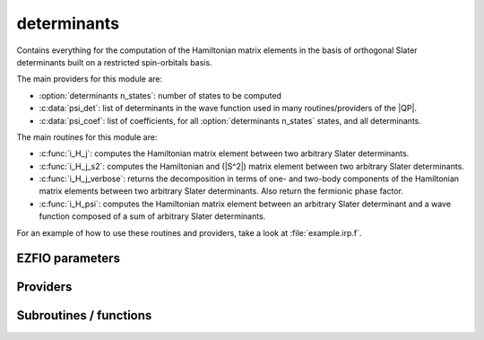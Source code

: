 .. _module_determinants: 
 
.. program:: determinants 
 
.. default-role:: option 
 
============
determinants
============

Contains everything for the computation of the Hamiltonian matrix elements in the basis of orthogonal Slater determinants built on a restricted spin-orbitals basis.

The main providers for this module are:

* :option:`determinants n_states`: number of states to be computed
* :c:data:`psi_det`: list of determinants in the wave function used in many routines/providers of the |QP|.
* :c:data:`psi_coef`: list of coefficients, for all :option:`determinants n_states` states, and all determinants.

The main routines for this module are:

* :c:func:`i_H_j`: computes the Hamiltonian matrix element between two arbitrary Slater determinants.
* :c:func:`i_H_j_s2`: computes the Hamiltonian and (|S^2|) matrix element between two arbitrary Slater determinants.
* :c:func:`i_H_j_verbose`: returns the decomposition in terms of one- and two-body components of the Hamiltonian matrix elements between two arbitrary Slater determinants. Also return the fermionic phase factor.
* :c:func:`i_H_psi`: computes the Hamiltonian matrix element between an arbitrary Slater determinant and a wave function composed of a sum of arbitrary Slater determinants.


For an example of how to use these routines and providers, take a look at :file:`example.irp.f`.
 
 
 
EZFIO parameters 
---------------- 
 
.. option:: n_det_max
 
    Maximum number of determinants in the wave function
 
    Default: 1000000
 
.. option:: n_det_print_wf
 
    Maximum number of determinants to be printed with the program print_wf
 
    Default: 10000
 
.. option:: n_states
 
    Number of states to consider
 
    Default: 1
 
.. option:: read_wf
 
    If |true|, read the wave function from the |EZFIO| file
 
    Default: False
 
.. option:: pruning
 
    If p>0., remove p*Ndet determinants at every iteration
 
    Default: 0.
 
.. option:: s2_eig
 
    Force the wave function to be an eigenfunction of |S^2|
 
    Default: True
 
.. option:: weight_one_e_dm
 
    Weight used in the calculation of the one-electron density matrix. 0: 1./(c_0^2), 1: 1/N_states, 2: input state-average weight, 3: 1/(Norm_L3(Psi))
 
    Default: 2
 
.. option:: weight_selection
 
    Weight used in the selection. 0: input state-average weight, 1: 1./(c_0^2), 2: rPT2 matching, 3: variance matching, 4: variance and rPT2 matching, 5: variance minimization and matching, 6: CI coefficients
 
    Default: 2
 
.. option:: threshold_generators
 
    Thresholds on generators (fraction of the square of the norm)
 
    Default: 0.999
 
.. option:: n_int
 
    Number of integers required to represent bitstrings (set in module :ref:`module_bitmask`)
 
 
.. option:: bit_kind
 
    (set in module :ref:`module_bitmask`)
 
 
.. option:: mo_label
 
    Label of the |MOs| on which the determinants are expressed
 
 
.. option:: n_det
 
    Number of determinants in the current wave function
 
 
.. option:: n_det_qp_edit
 
    Number of determinants to print in qp_edit
 
 
.. option:: psi_coef
 
    Coefficients of the wave function
 
 
.. option:: psi_det
 
    Determinants of the variational space
 
 
.. option:: psi_coef_qp_edit
 
    Coefficients of the wave function
 
 
.. option:: psi_det_qp_edit
 
    Determinants of the variational space
 
 
.. option:: expected_s2
 
    Expected value of |S^2|
 
 
.. option:: target_energy
 
    Energy that should be obtained when truncating the wave function (optional)
 
    Default: 0.
 
.. option:: state_average_weight
 
    Weight of the states in state-average calculations.
 
 
.. option:: selection_factor
 
    f such that the number of determinants to add is f * N_det * sqrt(N_states)
 
    Default: 1.
 
.. option:: thresh_sym
 
    Thresholds to check if a determinant is connected with HF
 
    Default: 1.e-15
 
.. option:: pseudo_sym
 
    If |true|, discard any Slater determinants with an interaction smaller than thresh_sym with HF.
 
    Default: False
 
 
Providers 
--------- 
 
.. c:var:: abs_psi_coef_max


    File : :file:`determinants/determinants.irp.f`

    .. code:: fortran

        double precision, allocatable	:: psi_coef_max	(N_states)
        double precision, allocatable	:: psi_coef_min	(N_states)
        double precision, allocatable	:: abs_psi_coef_max	(N_states)
        double precision, allocatable	:: abs_psi_coef_min	(N_states)


    Max and min values of the coefficients

    Needs:

    .. hlist::
       :columns: 3

       * :c:data:`mpi_master`
       * :c:data:`n_states`
       * :c:data:`psi_coef`


 
.. c:var:: abs_psi_coef_min


    File : :file:`determinants/determinants.irp.f`

    .. code:: fortran

        double precision, allocatable	:: psi_coef_max	(N_states)
        double precision, allocatable	:: psi_coef_min	(N_states)
        double precision, allocatable	:: abs_psi_coef_max	(N_states)
        double precision, allocatable	:: abs_psi_coef_min	(N_states)


    Max and min values of the coefficients

    Needs:

    .. hlist::
       :columns: 3

       * :c:data:`mpi_master`
       * :c:data:`n_states`
       * :c:data:`psi_coef`


 
.. c:var:: barycentric_electronic_energy


    File : :file:`determinants/energy.irp.f`

    .. code:: fortran

        double precision, allocatable	:: barycentric_electronic_energy	(N_states)


    :math:`E_n = \sum_i {c_i^{(n)}}^2 H_{ii}` 

    Needs:

    .. hlist::
       :columns: 3

       * :c:data:`diagonal_h_matrix_on_psi_det`
       * :c:data:`n_det`
       * :c:data:`n_states`
       * :c:data:`psi_coef`


 
.. c:var:: c0_weight


    File : :file:`determinants/density_matrix.irp.f`

    .. code:: fortran

        double precision, allocatable	:: c0_weight	(N_states)


    Weight of the states in the selection : :math:`\frac{1}{c_0^2}` .

    Needs:

    .. hlist::
       :columns: 3

       * :c:data:`n_states`
       * :c:data:`psi_coef`

    Needed by:

    .. hlist::
       :columns: 3

       * :c:data:`state_average_weight`

 
.. c:var:: det_alpha_norm


    File : :file:`determinants/spindeterminants.irp.f`

    .. code:: fortran

        double precision, allocatable	:: det_alpha_norm	(N_det_alpha_unique)
        double precision, allocatable	:: det_beta_norm	(N_det_beta_unique)


    Norm of the :math:`\alpha`  and :math:`\beta`  spin determinants in the wave function:
    
    :math:`||D_\alpha||_i = \sum_j C_{ij}^2` 

    Needs:

    .. hlist::
       :columns: 3

       * :c:data:`n_det`
       * :c:data:`n_states`
       * :c:data:`psi_bilinear_matrix_values`
       * :c:data:`psi_det_alpha_unique`
       * :c:data:`psi_det_beta_unique`
       * :c:data:`state_average_weight`


 
.. c:var:: det_beta_norm


    File : :file:`determinants/spindeterminants.irp.f`

    .. code:: fortran

        double precision, allocatable	:: det_alpha_norm	(N_det_alpha_unique)
        double precision, allocatable	:: det_beta_norm	(N_det_beta_unique)


    Norm of the :math:`\alpha`  and :math:`\beta`  spin determinants in the wave function:
    
    :math:`||D_\alpha||_i = \sum_j C_{ij}^2` 

    Needs:

    .. hlist::
       :columns: 3

       * :c:data:`n_det`
       * :c:data:`n_states`
       * :c:data:`psi_bilinear_matrix_values`
       * :c:data:`psi_det_alpha_unique`
       * :c:data:`psi_det_beta_unique`
       * :c:data:`state_average_weight`


 
.. c:var:: det_to_occ_pattern


    File : :file:`determinants/occ_pattern.irp.f`

    .. code:: fortran

        integer, allocatable	:: det_to_occ_pattern	(N_det)


    Returns the index of the occupation pattern for each determinant

    Needs:

    .. hlist::
       :columns: 3

       * :c:data:`elec_alpha_num`
       * :c:data:`n_det`
       * :c:data:`n_int`
       * :c:data:`psi_det`
       * :c:data:`psi_occ_pattern`

    Needed by:

    .. hlist::
       :columns: 3

       * :c:data:`pruned`
       * :c:data:`psi_occ_pattern_hii`
       * :c:data:`weight_occ_pattern`
       * :c:data:`weight_occ_pattern_average`

 
.. c:var:: diagonal_h_matrix_on_psi_det


    File : :file:`determinants/energy.irp.f`

    .. code:: fortran

        double precision, allocatable	:: diagonal_h_matrix_on_psi_det	(N_det)


    Diagonal of the Hamiltonian ordered as psi_det

    Needs:

    .. hlist::
       :columns: 3

       * :c:data:`elec_alpha_num`
       * :c:data:`elec_beta_num`
       * :c:data:`elec_num`
       * :c:data:`n_det`
       * :c:data:`n_int`
       * :c:data:`psi_det`
       * :c:data:`ref_bitmask`
       * :c:data:`ref_bitmask_energy`

    Needed by:

    .. hlist::
       :columns: 3

       * :c:data:`barycentric_electronic_energy`

 
.. c:var:: double_exc_bitmask


    File : :file:`determinants/determinants_bitmasks.irp.f`

    .. code:: fortran

        integer(bit_kind), allocatable	:: double_exc_bitmask	(N_int,4,N_double_exc_bitmasks)


    double_exc_bitmask(:,1,i) is the bitmask for holes of excitation 1
    
    double_exc_bitmask(:,2,i) is the bitmask for particles of excitation 1
    
    double_exc_bitmask(:,3,i) is the bitmask for holes of excitation 2
    
    double_exc_bitmask(:,4,i) is the bitmask for particles of excitation 2
    
    for a given couple of hole/particle excitations i.

    Needs:

    .. hlist::
       :columns: 3

       * :c:data:`hf_bitmask`
       * :c:data:`n_double_exc_bitmasks`
       * :c:data:`n_int`


 
.. c:var:: expected_s2


    File : :file:`determinants/s2.irp.f`

    .. code:: fortran

        double precision	:: expected_s2	


    Expected value of |S^2| : S*(S+1)

    Needs:

    .. hlist::
       :columns: 3

       * :c:data:`elec_alpha_num`
       * :c:data:`elec_beta_num`

    Needed by:

    .. hlist::
       :columns: 3

       * :c:data:`ci_electronic_energy`

 
.. c:var:: fock_operator_closed_shell_ref_bitmask


    File : :file:`determinants/single_excitations.irp.f`

    .. code:: fortran

        double precision, allocatable	:: fock_operator_closed_shell_ref_bitmask	(mo_num,mo_num)



    Needs:

    .. hlist::
       :columns: 3

       * :c:data:`full_ijkl_bitmask`
       * :c:data:`mo_integrals_map`
       * :c:data:`mo_num`
       * :c:data:`mo_one_e_integrals`
       * :c:data:`mo_two_e_integrals_in_map`
       * :c:data:`n_int`
       * :c:data:`ref_closed_shell_bitmask`


 
.. c:var:: fock_wee_closed_shell


    File : :file:`determinants/single_excitation_two_e.irp.f`

    .. code:: fortran

        double precision, allocatable	:: fock_wee_closed_shell	(mo_num,mo_num)



    Needs:

    .. hlist::
       :columns: 3

       * :c:data:`full_ijkl_bitmask`
       * :c:data:`mo_integrals_map`
       * :c:data:`mo_num`
       * :c:data:`mo_two_e_integrals_in_map`
       * :c:data:`n_int`
       * :c:data:`ref_closed_shell_bitmask`


 
.. c:var:: h_apply_buffer_allocated


    File : :file:`determinants/h_apply.irp.f`

    .. code:: fortran

        logical	:: h_apply_buffer_allocated	
        integer(omp_lock_kind), allocatable	:: h_apply_buffer_lock	(64,0:nproc-1)


    Buffer of determinants/coefficients/perturbative energy for H_apply.
    Uninitialized. Filled by H_apply subroutines.

    Needs:

    .. hlist::
       :columns: 3

       * :c:data:`n_det`
       * :c:data:`n_int`
       * :c:data:`n_states`
       * :c:data:`nproc`


 
.. c:var:: h_apply_buffer_lock


    File : :file:`determinants/h_apply.irp.f`

    .. code:: fortran

        logical	:: h_apply_buffer_allocated	
        integer(omp_lock_kind), allocatable	:: h_apply_buffer_lock	(64,0:nproc-1)


    Buffer of determinants/coefficients/perturbative energy for H_apply.
    Uninitialized. Filled by H_apply subroutines.

    Needs:

    .. hlist::
       :columns: 3

       * :c:data:`n_det`
       * :c:data:`n_int`
       * :c:data:`n_states`
       * :c:data:`nproc`


 
.. c:var:: h_matrix_all_dets


    File : :file:`determinants/utils.irp.f`

    .. code:: fortran

        double precision, allocatable	:: h_matrix_all_dets	(N_det,N_det)


    |H| matrix on the basis of the Slater determinants defined by psi_det

    Needs:

    .. hlist::
       :columns: 3

       * :c:data:`big_array_coulomb_integrals`
       * :c:data:`big_array_coulomb_integrals`
       * :c:data:`elec_alpha_num`
       * :c:data:`elec_beta_num`
       * :c:data:`mo_integrals_map`
       * :c:data:`mo_two_e_integrals_in_map`
       * :c:data:`n_det`
       * :c:data:`n_int`
       * :c:data:`psi_det`

    Needed by:

    .. hlist::
       :columns: 3

       * :c:data:`ci_electronic_energy`
       * :c:data:`psi_energy`

 
.. c:var:: h_matrix_cas


    File : :file:`determinants/psi_cas.irp.f`

    .. code:: fortran

        double precision, allocatable	:: h_matrix_cas	(N_det_cas,N_det_cas)



    Needs:

    .. hlist::
       :columns: 3

       * :c:data:`big_array_coulomb_integrals`
       * :c:data:`big_array_coulomb_integrals`
       * :c:data:`elec_alpha_num`
       * :c:data:`elec_beta_num`
       * :c:data:`mo_integrals_map`
       * :c:data:`mo_two_e_integrals_in_map`
       * :c:data:`n_int`
       * :c:data:`psi_cas`

    Needed by:

    .. hlist::
       :columns: 3

       * :c:data:`psi_cas_energy`
       * :c:data:`psi_coef_cas_diagonalized`

 
.. c:var:: idx_cas


    File : :file:`determinants/psi_cas.irp.f`

    .. code:: fortran

        integer(bit_kind), allocatable	:: psi_cas	(N_int,2,psi_det_size)
        double precision, allocatable	:: psi_cas_coef	(psi_det_size,n_states)
        integer, allocatable	:: idx_cas	(psi_det_size)
        integer	:: n_det_cas	


    |CAS| wave function, defined from the application of the |CAS| bitmask on the
    determinants. idx_cas gives the indice of the |CAS| determinant in psi_det.

    Needs:

    .. hlist::
       :columns: 3

       * :c:data:`act_bitmask`
       * :c:data:`hf_bitmask`
       * :c:data:`mpi_master`
       * :c:data:`n_det`
       * :c:data:`n_int`
       * :c:data:`n_states`
       * :c:data:`psi_coef`
       * :c:data:`psi_det`
       * :c:data:`psi_det_size`

    Needed by:

    .. hlist::
       :columns: 3

       * :c:data:`h_matrix_cas`
       * :c:data:`psi_cas_energy`
       * :c:data:`psi_cas_sorted_bit`
       * :c:data:`psi_coef_cas_diagonalized`
       * :c:data:`psi_non_cas`
       * :c:data:`psi_non_cas_sorted_bit`

 
.. c:var:: idx_non_cas


    File : :file:`determinants/psi_cas.irp.f`

    .. code:: fortran

        integer(bit_kind), allocatable	:: psi_non_cas	(N_int,2,psi_det_size)
        double precision, allocatable	:: psi_non_cas_coef	(psi_det_size,n_states)
        integer, allocatable	:: idx_non_cas	(psi_det_size)
        integer	:: n_det_non_cas	


    Set of determinants which are not part of the |CAS|, defined from the application
    of the |CAS| bitmask on the determinants.
    idx_non_cas gives the indice of the determinant in psi_det.

    Needs:

    .. hlist::
       :columns: 3

       * :c:data:`n_det`
       * :c:data:`n_int`
       * :c:data:`n_states`
       * :c:data:`psi_cas`
       * :c:data:`psi_coef`
       * :c:data:`psi_det`
       * :c:data:`psi_det_size`

    Needed by:

    .. hlist::
       :columns: 3

       * :c:data:`psi_non_cas_sorted_bit`

 
.. c:var:: max_degree_exc


    File : :file:`determinants/determinants.irp.f`

    .. code:: fortran

        integer	:: max_degree_exc	


    Maximum degree of excitation in the wave function with respect to the Hartree-Fock
    determinant.

    Needs:

    .. hlist::
       :columns: 3

       * :c:data:`hf_bitmask`
       * :c:data:`n_det`
       * :c:data:`n_int`
       * :c:data:`psi_det`


 
.. c:var:: n_det


    File : :file:`determinants/determinants.irp.f`

    .. code:: fortran

        integer	:: n_det	


    Number of determinants in the wave function

    Needs:

    .. hlist::
       :columns: 3

       * :c:data:`ezfio_filename`
       * :c:data:`mo_label`
       * :c:data:`mpi_master`
       * :c:data:`nproc`
       * :c:data:`read_wf`

    Needed by:

    .. hlist::
       :columns: 3

       * :c:data:`act_2_rdm_aa_mo`
       * :c:data:`act_2_rdm_ab_mo`
       * :c:data:`act_2_rdm_bb_mo`
       * :c:data:`act_2_rdm_spin_trace_mo`
       * :c:data:`barycentric_electronic_energy`
       * :c:data:`ci_electronic_energy`
       * :c:data:`ci_energy`
       * :c:data:`det_alpha_norm`
       * :c:data:`det_to_occ_pattern`
       * :c:data:`diag_algorithm`
       * :c:data:`diagonal_h_matrix_on_psi_det`
       * :c:data:`dressed_column_idx`
       * :c:data:`dressing_column_h`
       * :c:data:`h_apply_buffer_allocated`
       * :c:data:`h_matrix_all_dets`
       * :c:data:`max_degree_exc`
       * :c:data:`n_det_qp_edit`
       * :c:data:`one_e_dm_mo_alpha`
       * :c:data:`pruned`
       * :c:data:`psi_average_norm_contrib`
       * :c:data:`psi_bilinear_matrix`
       * :c:data:`psi_bilinear_matrix_columns_loc`
       * :c:data:`psi_bilinear_matrix_order_reverse`
       * :c:data:`psi_bilinear_matrix_order_transp_reverse`
       * :c:data:`psi_bilinear_matrix_transp_rows_loc`
       * :c:data:`psi_bilinear_matrix_transp_values`
       * :c:data:`psi_bilinear_matrix_values`
       * :c:data:`psi_cas`
       * :c:data:`psi_coef`
       * :c:data:`psi_det`
       * :c:data:`psi_det_alpha`
       * :c:data:`psi_det_alpha_unique`
       * :c:data:`psi_det_beta`
       * :c:data:`psi_det_beta_unique`
       * :c:data:`psi_det_hii`
       * :c:data:`psi_det_sorted`
       * :c:data:`psi_det_sorted_bit`
       * :c:data:`psi_energy`
       * :c:data:`psi_energy_two_e`
       * :c:data:`psi_non_cas`
       * :c:data:`psi_occ_pattern`
       * :c:data:`psi_occ_pattern_hii`
       * :c:data:`s2_matrix_all_dets`
       * :c:data:`s2_values`
       * :c:data:`state_av_act_2_rdm_aa_mo`
       * :c:data:`state_av_act_2_rdm_ab_mo`
       * :c:data:`state_av_act_2_rdm_bb_mo`
       * :c:data:`state_av_act_2_rdm_spin_trace_mo`
       * :c:data:`weight_occ_pattern`
       * :c:data:`weight_occ_pattern_average`

 
.. c:var:: n_det_alpha_unique


    File : :file:`determinants/spindeterminants.irp.f_template_144`

    .. code:: fortran

        integer(bit_kind), allocatable	:: psi_det_alpha_unique	(N_int,psi_det_size)
        integer	:: n_det_alpha_unique	


    Unique :math:`\alpha`  determinants

    Needs:

    .. hlist::
       :columns: 3

       * :c:data:`mpi_master`
       * :c:data:`n_det`
       * :c:data:`n_int`
       * :c:data:`psi_det_alpha`
       * :c:data:`psi_det_size`

    Needed by:

    .. hlist::
       :columns: 3

       * :c:data:`det_alpha_norm`
       * :c:data:`one_e_dm_mo_alpha`
       * :c:data:`psi_bilinear_matrix`
       * :c:data:`psi_bilinear_matrix_transp_rows_loc`
       * :c:data:`psi_bilinear_matrix_transp_values`
       * :c:data:`psi_bilinear_matrix_values`
       * :c:data:`singles_alpha_csc`
       * :c:data:`singles_alpha_csc_idx`

 
.. c:var:: n_det_beta_unique


    File : :file:`determinants/spindeterminants.irp.f_template_144`

    .. code:: fortran

        integer(bit_kind), allocatable	:: psi_det_beta_unique	(N_int,psi_det_size)
        integer	:: n_det_beta_unique	


    Unique :math:`\beta`  determinants

    Needs:

    .. hlist::
       :columns: 3

       * :c:data:`mpi_master`
       * :c:data:`n_det`
       * :c:data:`n_int`
       * :c:data:`psi_det_beta`
       * :c:data:`psi_det_size`

    Needed by:

    .. hlist::
       :columns: 3

       * :c:data:`det_alpha_norm`
       * :c:data:`one_e_dm_mo_alpha`
       * :c:data:`psi_bilinear_matrix`
       * :c:data:`psi_bilinear_matrix_columns_loc`
       * :c:data:`psi_bilinear_matrix_transp_values`
       * :c:data:`psi_bilinear_matrix_values`
       * :c:data:`singles_beta_csc`
       * :c:data:`singles_beta_csc_idx`

 
.. c:var:: n_det_cas


    File : :file:`determinants/psi_cas.irp.f`

    .. code:: fortran

        integer(bit_kind), allocatable	:: psi_cas	(N_int,2,psi_det_size)
        double precision, allocatable	:: psi_cas_coef	(psi_det_size,n_states)
        integer, allocatable	:: idx_cas	(psi_det_size)
        integer	:: n_det_cas	


    |CAS| wave function, defined from the application of the |CAS| bitmask on the
    determinants. idx_cas gives the indice of the |CAS| determinant in psi_det.

    Needs:

    .. hlist::
       :columns: 3

       * :c:data:`act_bitmask`
       * :c:data:`hf_bitmask`
       * :c:data:`mpi_master`
       * :c:data:`n_det`
       * :c:data:`n_int`
       * :c:data:`n_states`
       * :c:data:`psi_coef`
       * :c:data:`psi_det`
       * :c:data:`psi_det_size`

    Needed by:

    .. hlist::
       :columns: 3

       * :c:data:`h_matrix_cas`
       * :c:data:`psi_cas_energy`
       * :c:data:`psi_cas_sorted_bit`
       * :c:data:`psi_coef_cas_diagonalized`
       * :c:data:`psi_non_cas`
       * :c:data:`psi_non_cas_sorted_bit`

 
.. c:var:: n_det_non_cas


    File : :file:`determinants/psi_cas.irp.f`

    .. code:: fortran

        integer(bit_kind), allocatable	:: psi_non_cas	(N_int,2,psi_det_size)
        double precision, allocatable	:: psi_non_cas_coef	(psi_det_size,n_states)
        integer, allocatable	:: idx_non_cas	(psi_det_size)
        integer	:: n_det_non_cas	


    Set of determinants which are not part of the |CAS|, defined from the application
    of the |CAS| bitmask on the determinants.
    idx_non_cas gives the indice of the determinant in psi_det.

    Needs:

    .. hlist::
       :columns: 3

       * :c:data:`n_det`
       * :c:data:`n_int`
       * :c:data:`n_states`
       * :c:data:`psi_cas`
       * :c:data:`psi_coef`
       * :c:data:`psi_det`
       * :c:data:`psi_det_size`

    Needed by:

    .. hlist::
       :columns: 3

       * :c:data:`psi_non_cas_sorted_bit`

 
.. c:var:: n_det_qp_edit


    File : :file:`determinants/determinants.irp.f`

    .. code:: fortran

        integer	:: n_det_qp_edit	


    Number of determinants to print in qp_edit

    Needs:

    .. hlist::
       :columns: 3

       * :c:data:`n_det`


 
.. c:var:: n_double_exc_bitmasks


    File : :file:`determinants/determinants_bitmasks.irp.f`

    .. code:: fortran

        integer	:: n_double_exc_bitmasks	


    Number of double excitation bitmasks

    Needed by:

    .. hlist::
       :columns: 3

       * :c:data:`double_exc_bitmask`

 
.. c:var:: n_occ_pattern


    File : :file:`determinants/occ_pattern.irp.f`

    .. code:: fortran

        integer(bit_kind), allocatable	:: psi_occ_pattern	(N_int,2,psi_det_size)
        integer	:: n_occ_pattern	


    Array of the occ_patterns present in the wave function.
    
    psi_occ_pattern(:,1,j) = j-th occ_pattern of the wave function : represents all the single occupations
    
    psi_occ_pattern(:,2,j) = j-th occ_pattern of the wave function : represents all the double occupations
    
    The occ patterns are sorted by :c:func:`occ_pattern_search_key`

    Needs:

    .. hlist::
       :columns: 3

       * :c:data:`elec_alpha_num`
       * :c:data:`n_det`
       * :c:data:`n_int`
       * :c:data:`psi_det`
       * :c:data:`psi_det_size`

    Needed by:

    .. hlist::
       :columns: 3

       * :c:data:`det_to_occ_pattern`
       * :c:data:`pruned`
       * :c:data:`psi_occ_pattern_hii`
       * :c:data:`psi_occ_pattern_sorted`
       * :c:data:`weight_occ_pattern`
       * :c:data:`weight_occ_pattern_average`

 
.. c:var:: n_single_exc_bitmasks


    File : :file:`determinants/determinants_bitmasks.irp.f`

    .. code:: fortran

        integer	:: n_single_exc_bitmasks	


    Number of single excitation bitmasks

    Needed by:

    .. hlist::
       :columns: 3

       * :c:data:`single_exc_bitmask`

 
.. c:var:: one_e_dm_ao_alpha


    File : :file:`determinants/density_matrix.irp.f`

    .. code:: fortran

        double precision, allocatable	:: one_e_dm_ao_alpha	(ao_num,ao_num)
        double precision, allocatable	:: one_e_dm_ao_beta	(ao_num,ao_num)


    One body density matrix on the |AO| basis : :math:`\rho_{AO}(\alpha), \rho_{AO}(\beta)` .

    Needs:

    .. hlist::
       :columns: 3

       * :c:data:`ao_num`
       * :c:data:`mo_coef`
       * :c:data:`mo_num`
       * :c:data:`one_e_dm_mo_alpha_average`


 
.. c:var:: one_e_dm_ao_beta


    File : :file:`determinants/density_matrix.irp.f`

    .. code:: fortran

        double precision, allocatable	:: one_e_dm_ao_alpha	(ao_num,ao_num)
        double precision, allocatable	:: one_e_dm_ao_beta	(ao_num,ao_num)


    One body density matrix on the |AO| basis : :math:`\rho_{AO}(\alpha), \rho_{AO}(\beta)` .

    Needs:

    .. hlist::
       :columns: 3

       * :c:data:`ao_num`
       * :c:data:`mo_coef`
       * :c:data:`mo_num`
       * :c:data:`one_e_dm_mo_alpha_average`


 
.. c:var:: one_e_dm_dagger_mo_spin_index


    File : :file:`determinants/density_matrix.irp.f`

    .. code:: fortran

        double precision, allocatable	:: one_e_dm_dagger_mo_spin_index	(mo_num,mo_num,N_states,2)



    Needs:

    .. hlist::
       :columns: 3

       * :c:data:`mo_num`
       * :c:data:`n_states`
       * :c:data:`one_e_dm_mo_alpha`


 
.. c:var:: one_e_dm_mo


    File : :file:`determinants/density_matrix.irp.f`

    .. code:: fortran

        double precision, allocatable	:: one_e_dm_mo	(mo_num,mo_num)


    One-body density matrix

    Needs:

    .. hlist::
       :columns: 3

       * :c:data:`mo_num`
       * :c:data:`one_e_dm_mo_alpha_average`


 
.. c:var:: one_e_dm_mo_alpha


    File : :file:`determinants/density_matrix.irp.f`

    .. code:: fortran

        double precision, allocatable	:: one_e_dm_mo_alpha	(mo_num,mo_num,N_states)
        double precision, allocatable	:: one_e_dm_mo_beta	(mo_num,mo_num,N_states)


    :math:`\alpha`  and :math:`\beta`  one-body density matrix for each state

    Needs:

    .. hlist::
       :columns: 3

       * :c:data:`elec_alpha_num`
       * :c:data:`elec_beta_num`
       * :c:data:`mo_num`
       * :c:data:`n_det`
       * :c:data:`n_int`
       * :c:data:`n_states`
       * :c:data:`psi_bilinear_matrix_transp_values`
       * :c:data:`psi_bilinear_matrix_values`
       * :c:data:`psi_det`
       * :c:data:`psi_det_alpha_unique`
       * :c:data:`psi_det_beta_unique`

    Needed by:

    .. hlist::
       :columns: 3

       * :c:data:`full_occ_2_rdm_aa_mo`
       * :c:data:`full_occ_2_rdm_ab_mo`
       * :c:data:`full_occ_2_rdm_bb_mo`
       * :c:data:`full_occ_2_rdm_spin_trace_mo`
       * :c:data:`one_e_dm_dagger_mo_spin_index`
       * :c:data:`one_e_dm_mo_alpha_average`
       * :c:data:`one_e_dm_mo_alpha_for_dft`
       * :c:data:`one_e_dm_mo_beta_for_dft`
       * :c:data:`one_e_dm_mo_diff`
       * :c:data:`one_e_dm_mo_spin_index`
       * :c:data:`psi_energy_h_core`

 
.. c:var:: one_e_dm_mo_alpha_average


    File : :file:`determinants/density_matrix.irp.f`

    .. code:: fortran

        double precision, allocatable	:: one_e_dm_mo_alpha_average	(mo_num,mo_num)
        double precision, allocatable	:: one_e_dm_mo_beta_average	(mo_num,mo_num)


    :math:`\alpha`  and :math:`\beta`  one-body density matrix for each state

    Needs:

    .. hlist::
       :columns: 3

       * :c:data:`mo_num`
       * :c:data:`n_states`
       * :c:data:`one_e_dm_mo_alpha`
       * :c:data:`state_average_weight`

    Needed by:

    .. hlist::
       :columns: 3

       * :c:data:`one_e_dm_ao_alpha`
       * :c:data:`one_e_dm_mo`
       * :c:data:`one_e_dm_mo_alpha_for_dft`
       * :c:data:`one_e_dm_mo_beta_for_dft`
       * :c:data:`one_e_spin_density_mo`
       * :c:data:`state_av_full_occ_2_rdm_aa_mo`
       * :c:data:`state_av_full_occ_2_rdm_ab_mo`
       * :c:data:`state_av_full_occ_2_rdm_bb_mo`
       * :c:data:`state_av_full_occ_2_rdm_spin_trace_mo`

 
.. c:var:: one_e_dm_mo_beta


    File : :file:`determinants/density_matrix.irp.f`

    .. code:: fortran

        double precision, allocatable	:: one_e_dm_mo_alpha	(mo_num,mo_num,N_states)
        double precision, allocatable	:: one_e_dm_mo_beta	(mo_num,mo_num,N_states)


    :math:`\alpha`  and :math:`\beta`  one-body density matrix for each state

    Needs:

    .. hlist::
       :columns: 3

       * :c:data:`elec_alpha_num`
       * :c:data:`elec_beta_num`
       * :c:data:`mo_num`
       * :c:data:`n_det`
       * :c:data:`n_int`
       * :c:data:`n_states`
       * :c:data:`psi_bilinear_matrix_transp_values`
       * :c:data:`psi_bilinear_matrix_values`
       * :c:data:`psi_det`
       * :c:data:`psi_det_alpha_unique`
       * :c:data:`psi_det_beta_unique`

    Needed by:

    .. hlist::
       :columns: 3

       * :c:data:`full_occ_2_rdm_aa_mo`
       * :c:data:`full_occ_2_rdm_ab_mo`
       * :c:data:`full_occ_2_rdm_bb_mo`
       * :c:data:`full_occ_2_rdm_spin_trace_mo`
       * :c:data:`one_e_dm_dagger_mo_spin_index`
       * :c:data:`one_e_dm_mo_alpha_average`
       * :c:data:`one_e_dm_mo_alpha_for_dft`
       * :c:data:`one_e_dm_mo_beta_for_dft`
       * :c:data:`one_e_dm_mo_diff`
       * :c:data:`one_e_dm_mo_spin_index`
       * :c:data:`psi_energy_h_core`

 
.. c:var:: one_e_dm_mo_beta_average


    File : :file:`determinants/density_matrix.irp.f`

    .. code:: fortran

        double precision, allocatable	:: one_e_dm_mo_alpha_average	(mo_num,mo_num)
        double precision, allocatable	:: one_e_dm_mo_beta_average	(mo_num,mo_num)


    :math:`\alpha`  and :math:`\beta`  one-body density matrix for each state

    Needs:

    .. hlist::
       :columns: 3

       * :c:data:`mo_num`
       * :c:data:`n_states`
       * :c:data:`one_e_dm_mo_alpha`
       * :c:data:`state_average_weight`

    Needed by:

    .. hlist::
       :columns: 3

       * :c:data:`one_e_dm_ao_alpha`
       * :c:data:`one_e_dm_mo`
       * :c:data:`one_e_dm_mo_alpha_for_dft`
       * :c:data:`one_e_dm_mo_beta_for_dft`
       * :c:data:`one_e_spin_density_mo`
       * :c:data:`state_av_full_occ_2_rdm_aa_mo`
       * :c:data:`state_av_full_occ_2_rdm_ab_mo`
       * :c:data:`state_av_full_occ_2_rdm_bb_mo`
       * :c:data:`state_av_full_occ_2_rdm_spin_trace_mo`

 
.. c:var:: one_e_dm_mo_diff


    File : :file:`determinants/density_matrix.irp.f`

    .. code:: fortran

        double precision, allocatable	:: one_e_dm_mo_diff	(mo_num,mo_num,2:N_states)


    Difference of the one-body density matrix with respect to the ground state

    Needs:

    .. hlist::
       :columns: 3

       * :c:data:`mo_num`
       * :c:data:`n_states`
       * :c:data:`one_e_dm_mo_alpha`


 
.. c:var:: one_e_dm_mo_spin_index


    File : :file:`determinants/density_matrix.irp.f`

    .. code:: fortran

        double precision, allocatable	:: one_e_dm_mo_spin_index	(mo_num,mo_num,N_states,2)



    Needs:

    .. hlist::
       :columns: 3

       * :c:data:`mo_num`
       * :c:data:`n_states`
       * :c:data:`one_e_dm_mo_alpha`


 
.. c:var:: one_e_spin_density_ao


    File : :file:`determinants/density_matrix.irp.f`

    .. code:: fortran

        double precision, allocatable	:: one_e_spin_density_ao	(ao_num,ao_num)


    One body spin density matrix on the |AO| basis : :math:`\rho_{AO}(\alpha) - \rho_{AO}(\beta)` 

    Needs:

    .. hlist::
       :columns: 3

       * :c:data:`ao_num`
       * :c:data:`mo_coef`
       * :c:data:`mo_num`
       * :c:data:`one_e_spin_density_mo`


 
.. c:var:: one_e_spin_density_mo


    File : :file:`determinants/density_matrix.irp.f`

    .. code:: fortran

        double precision, allocatable	:: one_e_spin_density_mo	(mo_num,mo_num)


    :math:`\rho(\alpha) - \rho(\beta)` 

    Needs:

    .. hlist::
       :columns: 3

       * :c:data:`mo_num`
       * :c:data:`one_e_dm_mo_alpha_average`

    Needed by:

    .. hlist::
       :columns: 3

       * :c:data:`one_e_spin_density_ao`

 
.. c:var:: pruned


    File : :file:`determinants/prune_wf.irp.f`

    .. code:: fortran

        logical, allocatable	:: pruned	(N_det)


    True if determinant is removed by pruning

    Needs:

    .. hlist::
       :columns: 3

       * :c:data:`det_to_occ_pattern`
       * :c:data:`n_det`
       * :c:data:`pruning`
       * :c:data:`psi_average_norm_contrib`
       * :c:data:`psi_det_sorted`
       * :c:data:`psi_occ_pattern`
       * :c:data:`psi_occ_pattern_sorted`
       * :c:data:`s2_eig`


 
.. c:var:: psi_average_norm_contrib


    File : :file:`determinants/determinants.irp.f`

    .. code:: fortran

        double precision, allocatable	:: psi_average_norm_contrib	(psi_det_size)


    Contribution of determinants to the state-averaged density.

    Needs:

    .. hlist::
       :columns: 3

       * :c:data:`n_det`
       * :c:data:`n_states`
       * :c:data:`psi_coef`
       * :c:data:`psi_det_size`
       * :c:data:`state_average_weight`

    Needed by:

    .. hlist::
       :columns: 3

       * :c:data:`pruned`
       * :c:data:`psi_det_sorted`

 
.. c:var:: psi_average_norm_contrib_sorted


    File : :file:`determinants/determinants.irp.f`

    .. code:: fortran

        integer(bit_kind), allocatable	:: psi_det_sorted	(N_int,2,psi_det_size)
        double precision, allocatable	:: psi_coef_sorted	(psi_det_size,N_states)
        double precision, allocatable	:: psi_average_norm_contrib_sorted	(psi_det_size)
        integer, allocatable	:: psi_det_sorted_order	(psi_det_size)


    Wave function sorted by determinants contribution to the norm (state-averaged)
    
    psi_det_sorted_order(i) -> k : index in psi_det

    Needs:

    .. hlist::
       :columns: 3

       * :c:data:`n_det`
       * :c:data:`n_int`
       * :c:data:`n_states`
       * :c:data:`psi_average_norm_contrib`
       * :c:data:`psi_coef`
       * :c:data:`psi_det`
       * :c:data:`psi_det_size`

    Needed by:

    .. hlist::
       :columns: 3

       * :c:data:`pruned`

 
.. c:var:: psi_bilinear_matrix


    File : :file:`determinants/spindeterminants.irp.f`

    .. code:: fortran

        double precision, allocatable	:: psi_bilinear_matrix	(N_det_alpha_unique,N_det_beta_unique,N_states)


    Coefficient matrix if the wave function is expressed in a bilinear form :
    
    :math:`D_\alpha^\dagger.C.D_\beta` 

    Needs:

    .. hlist::
       :columns: 3

       * :c:data:`n_det`
       * :c:data:`n_states`
       * :c:data:`psi_bilinear_matrix_values`
       * :c:data:`psi_det_alpha_unique`
       * :c:data:`psi_det_beta_unique`


 
.. c:var:: psi_bilinear_matrix_columns


    File : :file:`determinants/spindeterminants.irp.f`

    .. code:: fortran

        double precision, allocatable	:: psi_bilinear_matrix_values	(N_det,N_states)
        integer, allocatable	:: psi_bilinear_matrix_rows	(N_det)
        integer, allocatable	:: psi_bilinear_matrix_columns	(N_det)
        integer, allocatable	:: psi_bilinear_matrix_order	(N_det)


    Sparse coefficient matrix if the wave function is expressed in a bilinear form :
     :math:`D_\alpha^\dagger.C.D_\beta` 
    
    Rows are :math:`\alpha`  determinants and columns are :math:`\beta` .
    
    Order refers to psi_det

    Needs:

    .. hlist::
       :columns: 3

       * :c:data:`n_det`
       * :c:data:`n_int`
       * :c:data:`n_states`
       * :c:data:`psi_coef`
       * :c:data:`psi_det_sorted_bit`
       * :c:data:`psi_det`
       * :c:data:`psi_det_alpha_unique`
       * :c:data:`psi_det_beta_unique`

    Needed by:

    .. hlist::
       :columns: 3

       * :c:data:`act_2_rdm_aa_mo`
       * :c:data:`act_2_rdm_ab_mo`
       * :c:data:`act_2_rdm_bb_mo`
       * :c:data:`act_2_rdm_spin_trace_mo`
       * :c:data:`det_alpha_norm`
       * :c:data:`one_e_dm_mo_alpha`
       * :c:data:`psi_bilinear_matrix`
       * :c:data:`psi_bilinear_matrix_columns_loc`
       * :c:data:`psi_bilinear_matrix_order_reverse`
       * :c:data:`psi_bilinear_matrix_transp_values`
       * :c:data:`state_av_act_2_rdm_aa_mo`
       * :c:data:`state_av_act_2_rdm_ab_mo`
       * :c:data:`state_av_act_2_rdm_bb_mo`
       * :c:data:`state_av_act_2_rdm_spin_trace_mo`

 
.. c:var:: psi_bilinear_matrix_columns_loc


    File : :file:`determinants/spindeterminants.irp.f`

    .. code:: fortran

        integer, allocatable	:: psi_bilinear_matrix_columns_loc	(N_det_beta_unique+1)


    Sparse coefficient matrix if the wave function is expressed in a bilinear form :
    
    :math:`D_\alpha^\dagger.C.D_\beta` 
    
    Rows are :math:`\alpha`  determinants and columns are :math:`\beta` .
    
    Order refers to :c:data:`psi_det`

    Needs:

    .. hlist::
       :columns: 3

       * :c:data:`n_det`
       * :c:data:`psi_bilinear_matrix_values`
       * :c:data:`psi_det_beta_unique`


 
.. c:var:: psi_bilinear_matrix_order


    File : :file:`determinants/spindeterminants.irp.f`

    .. code:: fortran

        double precision, allocatable	:: psi_bilinear_matrix_values	(N_det,N_states)
        integer, allocatable	:: psi_bilinear_matrix_rows	(N_det)
        integer, allocatable	:: psi_bilinear_matrix_columns	(N_det)
        integer, allocatable	:: psi_bilinear_matrix_order	(N_det)


    Sparse coefficient matrix if the wave function is expressed in a bilinear form :
     :math:`D_\alpha^\dagger.C.D_\beta` 
    
    Rows are :math:`\alpha`  determinants and columns are :math:`\beta` .
    
    Order refers to psi_det

    Needs:

    .. hlist::
       :columns: 3

       * :c:data:`n_det`
       * :c:data:`n_int`
       * :c:data:`n_states`
       * :c:data:`psi_coef`
       * :c:data:`psi_det_sorted_bit`
       * :c:data:`psi_det`
       * :c:data:`psi_det_alpha_unique`
       * :c:data:`psi_det_beta_unique`

    Needed by:

    .. hlist::
       :columns: 3

       * :c:data:`act_2_rdm_aa_mo`
       * :c:data:`act_2_rdm_ab_mo`
       * :c:data:`act_2_rdm_bb_mo`
       * :c:data:`act_2_rdm_spin_trace_mo`
       * :c:data:`det_alpha_norm`
       * :c:data:`one_e_dm_mo_alpha`
       * :c:data:`psi_bilinear_matrix`
       * :c:data:`psi_bilinear_matrix_columns_loc`
       * :c:data:`psi_bilinear_matrix_order_reverse`
       * :c:data:`psi_bilinear_matrix_transp_values`
       * :c:data:`state_av_act_2_rdm_aa_mo`
       * :c:data:`state_av_act_2_rdm_ab_mo`
       * :c:data:`state_av_act_2_rdm_bb_mo`
       * :c:data:`state_av_act_2_rdm_spin_trace_mo`

 
.. c:var:: psi_bilinear_matrix_order_reverse


    File : :file:`determinants/spindeterminants.irp.f`

    .. code:: fortran

        integer, allocatable	:: psi_bilinear_matrix_order_reverse	(N_det)


    Order which allows to go from :c:data:`psi_bilinear_matrix` to :c:data:`psi_det`

    Needs:

    .. hlist::
       :columns: 3

       * :c:data:`n_det`
       * :c:data:`psi_bilinear_matrix_values`

    Needed by:

    .. hlist::
       :columns: 3

       * :c:data:`act_2_rdm_aa_mo`
       * :c:data:`act_2_rdm_ab_mo`
       * :c:data:`act_2_rdm_bb_mo`
       * :c:data:`act_2_rdm_spin_trace_mo`
       * :c:data:`state_av_act_2_rdm_aa_mo`
       * :c:data:`state_av_act_2_rdm_ab_mo`
       * :c:data:`state_av_act_2_rdm_bb_mo`
       * :c:data:`state_av_act_2_rdm_spin_trace_mo`

 
.. c:var:: psi_bilinear_matrix_order_transp_reverse


    File : :file:`determinants/spindeterminants.irp.f`

    .. code:: fortran

        integer, allocatable	:: psi_bilinear_matrix_order_transp_reverse	(N_det)


    Order which allows to go from :c:data:`psi_bilinear_matrix_order_transp` to
    :c:data:`psi_bilinear_matrix`

    Needs:

    .. hlist::
       :columns: 3

       * :c:data:`n_det`
       * :c:data:`psi_bilinear_matrix_transp_values`


 
.. c:var:: psi_bilinear_matrix_rows


    File : :file:`determinants/spindeterminants.irp.f`

    .. code:: fortran

        double precision, allocatable	:: psi_bilinear_matrix_values	(N_det,N_states)
        integer, allocatable	:: psi_bilinear_matrix_rows	(N_det)
        integer, allocatable	:: psi_bilinear_matrix_columns	(N_det)
        integer, allocatable	:: psi_bilinear_matrix_order	(N_det)


    Sparse coefficient matrix if the wave function is expressed in a bilinear form :
     :math:`D_\alpha^\dagger.C.D_\beta` 
    
    Rows are :math:`\alpha`  determinants and columns are :math:`\beta` .
    
    Order refers to psi_det

    Needs:

    .. hlist::
       :columns: 3

       * :c:data:`n_det`
       * :c:data:`n_int`
       * :c:data:`n_states`
       * :c:data:`psi_coef`
       * :c:data:`psi_det_sorted_bit`
       * :c:data:`psi_det`
       * :c:data:`psi_det_alpha_unique`
       * :c:data:`psi_det_beta_unique`

    Needed by:

    .. hlist::
       :columns: 3

       * :c:data:`act_2_rdm_aa_mo`
       * :c:data:`act_2_rdm_ab_mo`
       * :c:data:`act_2_rdm_bb_mo`
       * :c:data:`act_2_rdm_spin_trace_mo`
       * :c:data:`det_alpha_norm`
       * :c:data:`one_e_dm_mo_alpha`
       * :c:data:`psi_bilinear_matrix`
       * :c:data:`psi_bilinear_matrix_columns_loc`
       * :c:data:`psi_bilinear_matrix_order_reverse`
       * :c:data:`psi_bilinear_matrix_transp_values`
       * :c:data:`state_av_act_2_rdm_aa_mo`
       * :c:data:`state_av_act_2_rdm_ab_mo`
       * :c:data:`state_av_act_2_rdm_bb_mo`
       * :c:data:`state_av_act_2_rdm_spin_trace_mo`

 
.. c:var:: psi_bilinear_matrix_transp_columns


    File : :file:`determinants/spindeterminants.irp.f`

    .. code:: fortran

        double precision, allocatable	:: psi_bilinear_matrix_transp_values	(N_det,N_states)
        integer, allocatable	:: psi_bilinear_matrix_transp_rows	(N_det)
        integer, allocatable	:: psi_bilinear_matrix_transp_columns	(N_det)
        integer, allocatable	:: psi_bilinear_matrix_transp_order	(N_det)


    Transpose of :c:data:`psi_bilinear_matrix`
    
    :math:`D_\beta^\dagger.C^\dagger.D_\alpha` 
    
    Rows are :math:`\alpha`  determinants and columns are :math:`\beta` , but the matrix is stored in row major
    format.

    Needs:

    .. hlist::
       :columns: 3

       * :c:data:`n_det`
       * :c:data:`n_states`
       * :c:data:`psi_bilinear_matrix_values`
       * :c:data:`psi_det_sorted_bit`
       * :c:data:`psi_det_alpha_unique`
       * :c:data:`psi_det_beta_unique`

    Needed by:

    .. hlist::
       :columns: 3

       * :c:data:`one_e_dm_mo_alpha`
       * :c:data:`psi_bilinear_matrix_order_transp_reverse`
       * :c:data:`psi_bilinear_matrix_transp_rows_loc`

 
.. c:var:: psi_bilinear_matrix_transp_order


    File : :file:`determinants/spindeterminants.irp.f`

    .. code:: fortran

        double precision, allocatable	:: psi_bilinear_matrix_transp_values	(N_det,N_states)
        integer, allocatable	:: psi_bilinear_matrix_transp_rows	(N_det)
        integer, allocatable	:: psi_bilinear_matrix_transp_columns	(N_det)
        integer, allocatable	:: psi_bilinear_matrix_transp_order	(N_det)


    Transpose of :c:data:`psi_bilinear_matrix`
    
    :math:`D_\beta^\dagger.C^\dagger.D_\alpha` 
    
    Rows are :math:`\alpha`  determinants and columns are :math:`\beta` , but the matrix is stored in row major
    format.

    Needs:

    .. hlist::
       :columns: 3

       * :c:data:`n_det`
       * :c:data:`n_states`
       * :c:data:`psi_bilinear_matrix_values`
       * :c:data:`psi_det_sorted_bit`
       * :c:data:`psi_det_alpha_unique`
       * :c:data:`psi_det_beta_unique`

    Needed by:

    .. hlist::
       :columns: 3

       * :c:data:`one_e_dm_mo_alpha`
       * :c:data:`psi_bilinear_matrix_order_transp_reverse`
       * :c:data:`psi_bilinear_matrix_transp_rows_loc`

 
.. c:var:: psi_bilinear_matrix_transp_rows


    File : :file:`determinants/spindeterminants.irp.f`

    .. code:: fortran

        double precision, allocatable	:: psi_bilinear_matrix_transp_values	(N_det,N_states)
        integer, allocatable	:: psi_bilinear_matrix_transp_rows	(N_det)
        integer, allocatable	:: psi_bilinear_matrix_transp_columns	(N_det)
        integer, allocatable	:: psi_bilinear_matrix_transp_order	(N_det)


    Transpose of :c:data:`psi_bilinear_matrix`
    
    :math:`D_\beta^\dagger.C^\dagger.D_\alpha` 
    
    Rows are :math:`\alpha`  determinants and columns are :math:`\beta` , but the matrix is stored in row major
    format.

    Needs:

    .. hlist::
       :columns: 3

       * :c:data:`n_det`
       * :c:data:`n_states`
       * :c:data:`psi_bilinear_matrix_values`
       * :c:data:`psi_det_sorted_bit`
       * :c:data:`psi_det_alpha_unique`
       * :c:data:`psi_det_beta_unique`

    Needed by:

    .. hlist::
       :columns: 3

       * :c:data:`one_e_dm_mo_alpha`
       * :c:data:`psi_bilinear_matrix_order_transp_reverse`
       * :c:data:`psi_bilinear_matrix_transp_rows_loc`

 
.. c:var:: psi_bilinear_matrix_transp_rows_loc


    File : :file:`determinants/spindeterminants.irp.f`

    .. code:: fortran

        integer, allocatable	:: psi_bilinear_matrix_transp_rows_loc	(N_det_alpha_unique+1)


    Location of the columns in the :c:data:`psi_bilinear_matrix`

    Needs:

    .. hlist::
       :columns: 3

       * :c:data:`n_det`
       * :c:data:`psi_bilinear_matrix_transp_values`
       * :c:data:`psi_det_alpha_unique`


 
.. c:var:: psi_bilinear_matrix_transp_values


    File : :file:`determinants/spindeterminants.irp.f`

    .. code:: fortran

        double precision, allocatable	:: psi_bilinear_matrix_transp_values	(N_det,N_states)
        integer, allocatable	:: psi_bilinear_matrix_transp_rows	(N_det)
        integer, allocatable	:: psi_bilinear_matrix_transp_columns	(N_det)
        integer, allocatable	:: psi_bilinear_matrix_transp_order	(N_det)


    Transpose of :c:data:`psi_bilinear_matrix`
    
    :math:`D_\beta^\dagger.C^\dagger.D_\alpha` 
    
    Rows are :math:`\alpha`  determinants and columns are :math:`\beta` , but the matrix is stored in row major
    format.

    Needs:

    .. hlist::
       :columns: 3

       * :c:data:`n_det`
       * :c:data:`n_states`
       * :c:data:`psi_bilinear_matrix_values`
       * :c:data:`psi_det_sorted_bit`
       * :c:data:`psi_det_alpha_unique`
       * :c:data:`psi_det_beta_unique`

    Needed by:

    .. hlist::
       :columns: 3

       * :c:data:`one_e_dm_mo_alpha`
       * :c:data:`psi_bilinear_matrix_order_transp_reverse`
       * :c:data:`psi_bilinear_matrix_transp_rows_loc`

 
.. c:var:: psi_bilinear_matrix_values


    File : :file:`determinants/spindeterminants.irp.f`

    .. code:: fortran

        double precision, allocatable	:: psi_bilinear_matrix_values	(N_det,N_states)
        integer, allocatable	:: psi_bilinear_matrix_rows	(N_det)
        integer, allocatable	:: psi_bilinear_matrix_columns	(N_det)
        integer, allocatable	:: psi_bilinear_matrix_order	(N_det)


    Sparse coefficient matrix if the wave function is expressed in a bilinear form :
     :math:`D_\alpha^\dagger.C.D_\beta` 
    
    Rows are :math:`\alpha`  determinants and columns are :math:`\beta` .
    
    Order refers to psi_det

    Needs:

    .. hlist::
       :columns: 3

       * :c:data:`n_det`
       * :c:data:`n_int`
       * :c:data:`n_states`
       * :c:data:`psi_coef`
       * :c:data:`psi_det_sorted_bit`
       * :c:data:`psi_det`
       * :c:data:`psi_det_alpha_unique`
       * :c:data:`psi_det_beta_unique`

    Needed by:

    .. hlist::
       :columns: 3

       * :c:data:`act_2_rdm_aa_mo`
       * :c:data:`act_2_rdm_ab_mo`
       * :c:data:`act_2_rdm_bb_mo`
       * :c:data:`act_2_rdm_spin_trace_mo`
       * :c:data:`det_alpha_norm`
       * :c:data:`one_e_dm_mo_alpha`
       * :c:data:`psi_bilinear_matrix`
       * :c:data:`psi_bilinear_matrix_columns_loc`
       * :c:data:`psi_bilinear_matrix_order_reverse`
       * :c:data:`psi_bilinear_matrix_transp_values`
       * :c:data:`state_av_act_2_rdm_aa_mo`
       * :c:data:`state_av_act_2_rdm_ab_mo`
       * :c:data:`state_av_act_2_rdm_bb_mo`
       * :c:data:`state_av_act_2_rdm_spin_trace_mo`

 
.. c:var:: psi_cas


    File : :file:`determinants/psi_cas.irp.f`

    .. code:: fortran

        integer(bit_kind), allocatable	:: psi_cas	(N_int,2,psi_det_size)
        double precision, allocatable	:: psi_cas_coef	(psi_det_size,n_states)
        integer, allocatable	:: idx_cas	(psi_det_size)
        integer	:: n_det_cas	


    |CAS| wave function, defined from the application of the |CAS| bitmask on the
    determinants. idx_cas gives the indice of the |CAS| determinant in psi_det.

    Needs:

    .. hlist::
       :columns: 3

       * :c:data:`act_bitmask`
       * :c:data:`hf_bitmask`
       * :c:data:`mpi_master`
       * :c:data:`n_det`
       * :c:data:`n_int`
       * :c:data:`n_states`
       * :c:data:`psi_coef`
       * :c:data:`psi_det`
       * :c:data:`psi_det_size`

    Needed by:

    .. hlist::
       :columns: 3

       * :c:data:`h_matrix_cas`
       * :c:data:`psi_cas_energy`
       * :c:data:`psi_cas_sorted_bit`
       * :c:data:`psi_coef_cas_diagonalized`
       * :c:data:`psi_non_cas`
       * :c:data:`psi_non_cas_sorted_bit`

 
.. c:var:: psi_cas_coef


    File : :file:`determinants/psi_cas.irp.f`

    .. code:: fortran

        integer(bit_kind), allocatable	:: psi_cas	(N_int,2,psi_det_size)
        double precision, allocatable	:: psi_cas_coef	(psi_det_size,n_states)
        integer, allocatable	:: idx_cas	(psi_det_size)
        integer	:: n_det_cas	


    |CAS| wave function, defined from the application of the |CAS| bitmask on the
    determinants. idx_cas gives the indice of the |CAS| determinant in psi_det.

    Needs:

    .. hlist::
       :columns: 3

       * :c:data:`act_bitmask`
       * :c:data:`hf_bitmask`
       * :c:data:`mpi_master`
       * :c:data:`n_det`
       * :c:data:`n_int`
       * :c:data:`n_states`
       * :c:data:`psi_coef`
       * :c:data:`psi_det`
       * :c:data:`psi_det_size`

    Needed by:

    .. hlist::
       :columns: 3

       * :c:data:`h_matrix_cas`
       * :c:data:`psi_cas_energy`
       * :c:data:`psi_cas_sorted_bit`
       * :c:data:`psi_coef_cas_diagonalized`
       * :c:data:`psi_non_cas`
       * :c:data:`psi_non_cas_sorted_bit`

 
.. c:var:: psi_cas_coef_sorted_bit


    File : :file:`determinants/psi_cas.irp.f`

    .. code:: fortran

        integer(bit_kind), allocatable	:: psi_cas_sorted_bit	(N_int,2,psi_det_size)
        double precision, allocatable	:: psi_cas_coef_sorted_bit	(psi_det_size,N_states)


    |CAS| determinants sorted to accelerate the search of a random determinant in the wave
    function.

    Needs:

    .. hlist::
       :columns: 3

       * :c:data:`n_int`
       * :c:data:`n_states`
       * :c:data:`psi_cas`
       * :c:data:`psi_det_size`


 
.. c:var:: psi_cas_energy


    File : :file:`determinants/psi_cas.irp.f`

    .. code:: fortran

        double precision, allocatable	:: psi_cas_energy	(N_states)


    Variational energy of :math:`\Psi_{CAS}` , where :math:`\Psi_{CAS} =  \sum_{I \in CAS} \I \rangle \langle I | \Psi \rangle` .

    Needs:

    .. hlist::
       :columns: 3

       * :c:data:`h_matrix_cas`
       * :c:data:`n_states`
       * :c:data:`psi_cas`


 
.. c:var:: psi_cas_energy_diagonalized


    File : :file:`determinants/psi_cas.irp.f`

    .. code:: fortran

        double precision, allocatable	:: psi_coef_cas_diagonalized	(N_det_cas,N_states)
        double precision, allocatable	:: psi_cas_energy_diagonalized	(N_states)



    Needs:

    .. hlist::
       :columns: 3

       * :c:data:`h_matrix_cas`
       * :c:data:`n_states`
       * :c:data:`psi_cas`


 
.. c:var:: psi_cas_sorted_bit


    File : :file:`determinants/psi_cas.irp.f`

    .. code:: fortran

        integer(bit_kind), allocatable	:: psi_cas_sorted_bit	(N_int,2,psi_det_size)
        double precision, allocatable	:: psi_cas_coef_sorted_bit	(psi_det_size,N_states)


    |CAS| determinants sorted to accelerate the search of a random determinant in the wave
    function.

    Needs:

    .. hlist::
       :columns: 3

       * :c:data:`n_int`
       * :c:data:`n_states`
       * :c:data:`psi_cas`
       * :c:data:`psi_det_size`


 
.. c:var:: psi_coef


    File : :file:`determinants/determinants.irp.f`

    .. code:: fortran

        double precision, allocatable	:: psi_coef	(psi_det_size,N_states)


    The wave function coefficients. Initialized with Hartree-Fock if the |EZFIO| file
    is empty.

    Needs:

    .. hlist::
       :columns: 3

       * :c:data:`ezfio_filename`
       * :c:data:`mo_label`
       * :c:data:`mpi_master`
       * :c:data:`n_det`
       * :c:data:`n_states`
       * :c:data:`psi_det_size`
       * :c:data:`read_wf`

    Needed by:

    .. hlist::
       :columns: 3

       * :c:data:`act_2_rdm_aa_mo`
       * :c:data:`act_2_rdm_ab_mo`
       * :c:data:`act_2_rdm_bb_mo`
       * :c:data:`act_2_rdm_spin_trace_mo`
       * :c:data:`barycentric_electronic_energy`
       * :c:data:`c0_weight`
       * :c:data:`ci_electronic_energy`
       * :c:data:`dressed_column_idx`
       * :c:data:`psi_average_norm_contrib`
       * :c:data:`psi_bilinear_matrix_values`
       * :c:data:`psi_cas`
       * :c:data:`psi_coef_max`
       * :c:data:`psi_det_sorted`
       * :c:data:`psi_det_sorted_bit`
       * :c:data:`psi_energy`
       * :c:data:`psi_energy_two_e`
       * :c:data:`psi_non_cas`
       * :c:data:`s2_values`
       * :c:data:`state_av_act_2_rdm_aa_mo`
       * :c:data:`state_av_act_2_rdm_ab_mo`
       * :c:data:`state_av_act_2_rdm_bb_mo`
       * :c:data:`state_av_act_2_rdm_spin_trace_mo`
       * :c:data:`weight_occ_pattern`
       * :c:data:`weight_occ_pattern_average`

 
.. c:var:: psi_coef_cas_diagonalized


    File : :file:`determinants/psi_cas.irp.f`

    .. code:: fortran

        double precision, allocatable	:: psi_coef_cas_diagonalized	(N_det_cas,N_states)
        double precision, allocatable	:: psi_cas_energy_diagonalized	(N_states)



    Needs:

    .. hlist::
       :columns: 3

       * :c:data:`h_matrix_cas`
       * :c:data:`n_states`
       * :c:data:`psi_cas`


 
.. c:var:: psi_coef_max


    File : :file:`determinants/determinants.irp.f`

    .. code:: fortran

        double precision, allocatable	:: psi_coef_max	(N_states)
        double precision, allocatable	:: psi_coef_min	(N_states)
        double precision, allocatable	:: abs_psi_coef_max	(N_states)
        double precision, allocatable	:: abs_psi_coef_min	(N_states)


    Max and min values of the coefficients

    Needs:

    .. hlist::
       :columns: 3

       * :c:data:`mpi_master`
       * :c:data:`n_states`
       * :c:data:`psi_coef`


 
.. c:var:: psi_coef_min


    File : :file:`determinants/determinants.irp.f`

    .. code:: fortran

        double precision, allocatable	:: psi_coef_max	(N_states)
        double precision, allocatable	:: psi_coef_min	(N_states)
        double precision, allocatable	:: abs_psi_coef_max	(N_states)
        double precision, allocatable	:: abs_psi_coef_min	(N_states)


    Max and min values of the coefficients

    Needs:

    .. hlist::
       :columns: 3

       * :c:data:`mpi_master`
       * :c:data:`n_states`
       * :c:data:`psi_coef`


 
.. c:var:: psi_coef_sorted


    File : :file:`determinants/determinants.irp.f`

    .. code:: fortran

        integer(bit_kind), allocatable	:: psi_det_sorted	(N_int,2,psi_det_size)
        double precision, allocatable	:: psi_coef_sorted	(psi_det_size,N_states)
        double precision, allocatable	:: psi_average_norm_contrib_sorted	(psi_det_size)
        integer, allocatable	:: psi_det_sorted_order	(psi_det_size)


    Wave function sorted by determinants contribution to the norm (state-averaged)
    
    psi_det_sorted_order(i) -> k : index in psi_det

    Needs:

    .. hlist::
       :columns: 3

       * :c:data:`n_det`
       * :c:data:`n_int`
       * :c:data:`n_states`
       * :c:data:`psi_average_norm_contrib`
       * :c:data:`psi_coef`
       * :c:data:`psi_det`
       * :c:data:`psi_det_size`

    Needed by:

    .. hlist::
       :columns: 3

       * :c:data:`pruned`

 
.. c:var:: psi_coef_sorted_bit


    File : :file:`determinants/determinants.irp.f`

    .. code:: fortran

        integer(bit_kind), allocatable	:: psi_det_sorted_bit	(N_int,2,psi_det_size)
        double precision, allocatable	:: psi_coef_sorted_bit	(psi_det_size,N_states)


    Determinants on which we apply :math:`\langle i|H|psi \rangle`  for perturbation.
    They are sorted by determinants interpreted as integers. Useful
    to accelerate the search of a random determinant in the wave
    function.

    Needs:

    .. hlist::
       :columns: 3

       * :c:data:`n_det`
       * :c:data:`n_int`
       * :c:data:`n_states`
       * :c:data:`psi_coef`
       * :c:data:`psi_det`
       * :c:data:`psi_det_size`

    Needed by:

    .. hlist::
       :columns: 3

       * :c:data:`psi_bilinear_matrix_transp_values`
       * :c:data:`psi_bilinear_matrix_values`

 
.. c:var:: psi_det


    File : :file:`determinants/determinants.irp.f`

    .. code:: fortran

        integer(bit_kind), allocatable	:: psi_det	(N_int,2,psi_det_size)


    The determinants of the wave function. Initialized with Hartree-Fock if the |EZFIO| file
    is empty.

    Needs:

    .. hlist::
       :columns: 3

       * :c:data:`ezfio_filename`
       * :c:data:`hf_bitmask`
       * :c:data:`mo_coef`
       * :c:data:`mo_label`
       * :c:data:`mpi_master`
       * :c:data:`n_det`
       * :c:data:`n_int`
       * :c:data:`psi_det_size`
       * :c:data:`read_wf`

    Needed by:

    .. hlist::
       :columns: 3

       * :c:data:`ci_electronic_energy`
       * :c:data:`det_to_occ_pattern`
       * :c:data:`diagonal_h_matrix_on_psi_det`
       * :c:data:`h_matrix_all_dets`
       * :c:data:`max_degree_exc`
       * :c:data:`one_e_dm_mo_alpha`
       * :c:data:`psi_bilinear_matrix_values`
       * :c:data:`psi_cas`
       * :c:data:`psi_det_alpha`
       * :c:data:`psi_det_beta`
       * :c:data:`psi_det_hii`
       * :c:data:`psi_det_sorted`
       * :c:data:`psi_det_sorted_bit`
       * :c:data:`psi_energy`
       * :c:data:`psi_energy_two_e`
       * :c:data:`psi_non_cas`
       * :c:data:`psi_occ_pattern`
       * :c:data:`s2_matrix_all_dets`
       * :c:data:`s2_values`

 
.. c:var:: psi_det_alpha


    File : :file:`determinants/spindeterminants.irp.f`

    .. code:: fortran

        integer(bit_kind), allocatable	:: psi_det_alpha	(N_int,psi_det_size)


    List of :math:`\alpha`  determinants of psi_det

    Needs:

    .. hlist::
       :columns: 3

       * :c:data:`n_det`
       * :c:data:`n_int`
       * :c:data:`psi_det`
       * :c:data:`psi_det_size`

    Needed by:

    .. hlist::
       :columns: 3

       * :c:data:`psi_det_alpha_unique`

 
.. c:var:: psi_det_alpha_unique


    File : :file:`determinants/spindeterminants.irp.f_template_144`

    .. code:: fortran

        integer(bit_kind), allocatable	:: psi_det_alpha_unique	(N_int,psi_det_size)
        integer	:: n_det_alpha_unique	


    Unique :math:`\alpha`  determinants

    Needs:

    .. hlist::
       :columns: 3

       * :c:data:`mpi_master`
       * :c:data:`n_det`
       * :c:data:`n_int`
       * :c:data:`psi_det_alpha`
       * :c:data:`psi_det_size`

    Needed by:

    .. hlist::
       :columns: 3

       * :c:data:`det_alpha_norm`
       * :c:data:`one_e_dm_mo_alpha`
       * :c:data:`psi_bilinear_matrix`
       * :c:data:`psi_bilinear_matrix_transp_rows_loc`
       * :c:data:`psi_bilinear_matrix_transp_values`
       * :c:data:`psi_bilinear_matrix_values`
       * :c:data:`singles_alpha_csc`
       * :c:data:`singles_alpha_csc_idx`

 
.. c:var:: psi_det_beta


    File : :file:`determinants/spindeterminants.irp.f`

    .. code:: fortran

        integer(bit_kind), allocatable	:: psi_det_beta	(N_int,psi_det_size)


    List of :math:`\beta`  determinants of psi_det

    Needs:

    .. hlist::
       :columns: 3

       * :c:data:`n_det`
       * :c:data:`n_int`
       * :c:data:`psi_det`
       * :c:data:`psi_det_size`

    Needed by:

    .. hlist::
       :columns: 3

       * :c:data:`psi_det_beta_unique`

 
.. c:var:: psi_det_beta_unique


    File : :file:`determinants/spindeterminants.irp.f_template_144`

    .. code:: fortran

        integer(bit_kind), allocatable	:: psi_det_beta_unique	(N_int,psi_det_size)
        integer	:: n_det_beta_unique	


    Unique :math:`\beta`  determinants

    Needs:

    .. hlist::
       :columns: 3

       * :c:data:`mpi_master`
       * :c:data:`n_det`
       * :c:data:`n_int`
       * :c:data:`psi_det_beta`
       * :c:data:`psi_det_size`

    Needed by:

    .. hlist::
       :columns: 3

       * :c:data:`det_alpha_norm`
       * :c:data:`one_e_dm_mo_alpha`
       * :c:data:`psi_bilinear_matrix`
       * :c:data:`psi_bilinear_matrix_columns_loc`
       * :c:data:`psi_bilinear_matrix_transp_values`
       * :c:data:`psi_bilinear_matrix_values`
       * :c:data:`singles_beta_csc`
       * :c:data:`singles_beta_csc_idx`

 
.. c:var:: psi_det_hii


    File : :file:`determinants/determinants.irp.f`

    .. code:: fortran

        double precision, allocatable	:: psi_det_hii	(N_det)


    :math:`\langle i|h|i \rangle`  for all determinants.

    Needs:

    .. hlist::
       :columns: 3

       * :c:data:`elec_alpha_num`
       * :c:data:`elec_beta_num`
       * :c:data:`elec_num`
       * :c:data:`n_det`
       * :c:data:`n_int`
       * :c:data:`psi_det`
       * :c:data:`ref_bitmask`
       * :c:data:`ref_bitmask_energy`

    Needed by:

    .. hlist::
       :columns: 3

       * :c:data:`psi_occ_pattern_hii`

 
.. c:var:: psi_det_size


    File : :file:`determinants/determinants.irp.f`

    .. code:: fortran

        integer	:: psi_det_size	


    Size of the psi_det and psi_coef arrays

    Needs:

    .. hlist::
       :columns: 3

       * :c:data:`ezfio_filename`
       * :c:data:`mpi_master`

    Needed by:

    .. hlist::
       :columns: 3

       * :c:data:`psi_average_norm_contrib`
       * :c:data:`psi_cas`
       * :c:data:`psi_cas_sorted_bit`
       * :c:data:`psi_coef`
       * :c:data:`psi_det`
       * :c:data:`psi_det_alpha`
       * :c:data:`psi_det_alpha_unique`
       * :c:data:`psi_det_beta`
       * :c:data:`psi_det_beta_unique`
       * :c:data:`psi_det_sorted`
       * :c:data:`psi_det_sorted_bit`
       * :c:data:`psi_energy`
       * :c:data:`psi_energy_two_e`
       * :c:data:`psi_non_cas`
       * :c:data:`psi_non_cas_sorted_bit`
       * :c:data:`psi_occ_pattern`
       * :c:data:`s2_values`

 
.. c:var:: psi_det_sorted


    File : :file:`determinants/determinants.irp.f`

    .. code:: fortran

        integer(bit_kind), allocatable	:: psi_det_sorted	(N_int,2,psi_det_size)
        double precision, allocatable	:: psi_coef_sorted	(psi_det_size,N_states)
        double precision, allocatable	:: psi_average_norm_contrib_sorted	(psi_det_size)
        integer, allocatable	:: psi_det_sorted_order	(psi_det_size)


    Wave function sorted by determinants contribution to the norm (state-averaged)
    
    psi_det_sorted_order(i) -> k : index in psi_det

    Needs:

    .. hlist::
       :columns: 3

       * :c:data:`n_det`
       * :c:data:`n_int`
       * :c:data:`n_states`
       * :c:data:`psi_average_norm_contrib`
       * :c:data:`psi_coef`
       * :c:data:`psi_det`
       * :c:data:`psi_det_size`

    Needed by:

    .. hlist::
       :columns: 3

       * :c:data:`pruned`

 
.. c:var:: psi_det_sorted_bit


    File : :file:`determinants/determinants.irp.f`

    .. code:: fortran

        integer(bit_kind), allocatable	:: psi_det_sorted_bit	(N_int,2,psi_det_size)
        double precision, allocatable	:: psi_coef_sorted_bit	(psi_det_size,N_states)


    Determinants on which we apply :math:`\langle i|H|psi \rangle`  for perturbation.
    They are sorted by determinants interpreted as integers. Useful
    to accelerate the search of a random determinant in the wave
    function.

    Needs:

    .. hlist::
       :columns: 3

       * :c:data:`n_det`
       * :c:data:`n_int`
       * :c:data:`n_states`
       * :c:data:`psi_coef`
       * :c:data:`psi_det`
       * :c:data:`psi_det_size`

    Needed by:

    .. hlist::
       :columns: 3

       * :c:data:`psi_bilinear_matrix_transp_values`
       * :c:data:`psi_bilinear_matrix_values`

 
.. c:var:: psi_det_sorted_order


    File : :file:`determinants/determinants.irp.f`

    .. code:: fortran

        integer(bit_kind), allocatable	:: psi_det_sorted	(N_int,2,psi_det_size)
        double precision, allocatable	:: psi_coef_sorted	(psi_det_size,N_states)
        double precision, allocatable	:: psi_average_norm_contrib_sorted	(psi_det_size)
        integer, allocatable	:: psi_det_sorted_order	(psi_det_size)


    Wave function sorted by determinants contribution to the norm (state-averaged)
    
    psi_det_sorted_order(i) -> k : index in psi_det

    Needs:

    .. hlist::
       :columns: 3

       * :c:data:`n_det`
       * :c:data:`n_int`
       * :c:data:`n_states`
       * :c:data:`psi_average_norm_contrib`
       * :c:data:`psi_coef`
       * :c:data:`psi_det`
       * :c:data:`psi_det_size`

    Needed by:

    .. hlist::
       :columns: 3

       * :c:data:`pruned`

 
.. c:var:: psi_energy_h_core


    File : :file:`determinants/psi_energy_mono_elec.irp.f`

    .. code:: fortran

        double precision, allocatable	:: psi_energy_h_core	(N_states)


    psi_energy_h_core = :math:`\langle \Psi | h_{core} |\Psi \rangle` 
    
    computed using the :c:data:`one_e_dm_mo_alpha` +
    :c:data:`one_e_dm_mo_beta` and :c:data:`mo_one_e_integrals`

    Needs:

    .. hlist::
       :columns: 3

       * :c:data:`elec_alpha_num`
       * :c:data:`elec_beta_num`
       * :c:data:`mo_num`
       * :c:data:`mo_one_e_integrals`
       * :c:data:`n_states`
       * :c:data:`one_e_dm_mo_alpha`


 
.. c:var:: psi_non_cas


    File : :file:`determinants/psi_cas.irp.f`

    .. code:: fortran

        integer(bit_kind), allocatable	:: psi_non_cas	(N_int,2,psi_det_size)
        double precision, allocatable	:: psi_non_cas_coef	(psi_det_size,n_states)
        integer, allocatable	:: idx_non_cas	(psi_det_size)
        integer	:: n_det_non_cas	


    Set of determinants which are not part of the |CAS|, defined from the application
    of the |CAS| bitmask on the determinants.
    idx_non_cas gives the indice of the determinant in psi_det.

    Needs:

    .. hlist::
       :columns: 3

       * :c:data:`n_det`
       * :c:data:`n_int`
       * :c:data:`n_states`
       * :c:data:`psi_cas`
       * :c:data:`psi_coef`
       * :c:data:`psi_det`
       * :c:data:`psi_det_size`

    Needed by:

    .. hlist::
       :columns: 3

       * :c:data:`psi_non_cas_sorted_bit`

 
.. c:var:: psi_non_cas_coef


    File : :file:`determinants/psi_cas.irp.f`

    .. code:: fortran

        integer(bit_kind), allocatable	:: psi_non_cas	(N_int,2,psi_det_size)
        double precision, allocatable	:: psi_non_cas_coef	(psi_det_size,n_states)
        integer, allocatable	:: idx_non_cas	(psi_det_size)
        integer	:: n_det_non_cas	


    Set of determinants which are not part of the |CAS|, defined from the application
    of the |CAS| bitmask on the determinants.
    idx_non_cas gives the indice of the determinant in psi_det.

    Needs:

    .. hlist::
       :columns: 3

       * :c:data:`n_det`
       * :c:data:`n_int`
       * :c:data:`n_states`
       * :c:data:`psi_cas`
       * :c:data:`psi_coef`
       * :c:data:`psi_det`
       * :c:data:`psi_det_size`

    Needed by:

    .. hlist::
       :columns: 3

       * :c:data:`psi_non_cas_sorted_bit`

 
.. c:var:: psi_non_cas_coef_sorted_bit


    File : :file:`determinants/psi_cas.irp.f`

    .. code:: fortran

        integer(bit_kind), allocatable	:: psi_non_cas_sorted_bit	(N_int,2,psi_det_size)
        double precision, allocatable	:: psi_non_cas_coef_sorted_bit	(psi_det_size,N_states)


    |CAS| determinants sorted to accelerate the search of a random determinant in the wave
    function.

    Needs:

    .. hlist::
       :columns: 3

       * :c:data:`n_int`
       * :c:data:`n_states`
       * :c:data:`psi_cas`
       * :c:data:`psi_det_size`
       * :c:data:`psi_non_cas`


 
.. c:var:: psi_non_cas_sorted_bit


    File : :file:`determinants/psi_cas.irp.f`

    .. code:: fortran

        integer(bit_kind), allocatable	:: psi_non_cas_sorted_bit	(N_int,2,psi_det_size)
        double precision, allocatable	:: psi_non_cas_coef_sorted_bit	(psi_det_size,N_states)


    |CAS| determinants sorted to accelerate the search of a random determinant in the wave
    function.

    Needs:

    .. hlist::
       :columns: 3

       * :c:data:`n_int`
       * :c:data:`n_states`
       * :c:data:`psi_cas`
       * :c:data:`psi_det_size`
       * :c:data:`psi_non_cas`


 
.. c:var:: psi_occ_pattern


    File : :file:`determinants/occ_pattern.irp.f`

    .. code:: fortran

        integer(bit_kind), allocatable	:: psi_occ_pattern	(N_int,2,psi_det_size)
        integer	:: n_occ_pattern	


    Array of the occ_patterns present in the wave function.
    
    psi_occ_pattern(:,1,j) = j-th occ_pattern of the wave function : represents all the single occupations
    
    psi_occ_pattern(:,2,j) = j-th occ_pattern of the wave function : represents all the double occupations
    
    The occ patterns are sorted by :c:func:`occ_pattern_search_key`

    Needs:

    .. hlist::
       :columns: 3

       * :c:data:`elec_alpha_num`
       * :c:data:`n_det`
       * :c:data:`n_int`
       * :c:data:`psi_det`
       * :c:data:`psi_det_size`

    Needed by:

    .. hlist::
       :columns: 3

       * :c:data:`det_to_occ_pattern`
       * :c:data:`pruned`
       * :c:data:`psi_occ_pattern_hii`
       * :c:data:`psi_occ_pattern_sorted`
       * :c:data:`weight_occ_pattern`
       * :c:data:`weight_occ_pattern_average`

 
.. c:var:: psi_occ_pattern_hii


    File : :file:`determinants/occ_pattern.irp.f`

    .. code:: fortran

        double precision, allocatable	:: psi_occ_pattern_hii	(N_occ_pattern)


    :math:`\langle I|H|I \rangle`  where :math:`|I\rangle`  is an occupation pattern.
    This is the minimum :math:`H_{ii}` , where the :math:`|i\rangle`  are the
    determinants of :math:`|I\rangle` .

    Needs:

    .. hlist::
       :columns: 3

       * :c:data:`det_to_occ_pattern`
       * :c:data:`n_det`
       * :c:data:`psi_det_hii`
       * :c:data:`psi_occ_pattern`


 
.. c:var:: psi_occ_pattern_sorted


    File : :file:`determinants/occ_pattern.irp.f`

    .. code:: fortran

        integer(bit_kind), allocatable	:: psi_occ_pattern_sorted	(N_int,2,N_occ_pattern)
        double precision, allocatable	:: weight_occ_pattern_average_sorted	(N_occ_pattern)
        integer, allocatable	:: psi_occ_pattern_sorted_order	(N_occ_pattern)
        integer, allocatable	:: psi_occ_pattern_sorted_order_reverse	(N_occ_pattern)


    Occupation patterns sorted by weight

    Needs:

    .. hlist::
       :columns: 3

       * :c:data:`n_int`
       * :c:data:`psi_occ_pattern`
       * :c:data:`weight_occ_pattern_average`

    Needed by:

    .. hlist::
       :columns: 3

       * :c:data:`pruned`

 
.. c:var:: psi_occ_pattern_sorted_order


    File : :file:`determinants/occ_pattern.irp.f`

    .. code:: fortran

        integer(bit_kind), allocatable	:: psi_occ_pattern_sorted	(N_int,2,N_occ_pattern)
        double precision, allocatable	:: weight_occ_pattern_average_sorted	(N_occ_pattern)
        integer, allocatable	:: psi_occ_pattern_sorted_order	(N_occ_pattern)
        integer, allocatable	:: psi_occ_pattern_sorted_order_reverse	(N_occ_pattern)


    Occupation patterns sorted by weight

    Needs:

    .. hlist::
       :columns: 3

       * :c:data:`n_int`
       * :c:data:`psi_occ_pattern`
       * :c:data:`weight_occ_pattern_average`

    Needed by:

    .. hlist::
       :columns: 3

       * :c:data:`pruned`

 
.. c:var:: psi_occ_pattern_sorted_order_reverse


    File : :file:`determinants/occ_pattern.irp.f`

    .. code:: fortran

        integer(bit_kind), allocatable	:: psi_occ_pattern_sorted	(N_int,2,N_occ_pattern)
        double precision, allocatable	:: weight_occ_pattern_average_sorted	(N_occ_pattern)
        integer, allocatable	:: psi_occ_pattern_sorted_order	(N_occ_pattern)
        integer, allocatable	:: psi_occ_pattern_sorted_order_reverse	(N_occ_pattern)


    Occupation patterns sorted by weight

    Needs:

    .. hlist::
       :columns: 3

       * :c:data:`n_int`
       * :c:data:`psi_occ_pattern`
       * :c:data:`weight_occ_pattern_average`

    Needed by:

    .. hlist::
       :columns: 3

       * :c:data:`pruned`

 
.. c:var:: ref_bitmask_energy


    File : :file:`determinants/ref_bitmask.irp.f`

    .. code:: fortran

        double precision	:: ref_bitmask_energy	
        double precision	:: ref_bitmask_one_e_energy	
        double precision	:: ref_bitmask_kinetic_energy	
        double precision	:: ref_bitmask_n_e_energy	
        double precision	:: ref_bitmask_two_e_energy	
        double precision	:: ref_bitmask_energy_ab	
        double precision	:: ref_bitmask_energy_bb	
        double precision	:: ref_bitmask_energy_aa	


    Energy of the reference bitmask used in Slater rules

    Needs:

    .. hlist::
       :columns: 3

       * :c:data:`elec_alpha_num`
       * :c:data:`elec_beta_num`
       * :c:data:`mo_integrals_n_e`
       * :c:data:`mo_kinetic_integrals`
       * :c:data:`mo_one_e_integrals`
       * :c:data:`mo_two_e_integrals_jj`
       * :c:data:`n_int`
       * :c:data:`ref_bitmask`

    Needed by:

    .. hlist::
       :columns: 3

       * :c:data:`diagonal_h_matrix_on_psi_det`
       * :c:data:`psi_det_hii`

 
.. c:var:: ref_bitmask_energy_aa


    File : :file:`determinants/ref_bitmask.irp.f`

    .. code:: fortran

        double precision	:: ref_bitmask_energy	
        double precision	:: ref_bitmask_one_e_energy	
        double precision	:: ref_bitmask_kinetic_energy	
        double precision	:: ref_bitmask_n_e_energy	
        double precision	:: ref_bitmask_two_e_energy	
        double precision	:: ref_bitmask_energy_ab	
        double precision	:: ref_bitmask_energy_bb	
        double precision	:: ref_bitmask_energy_aa	


    Energy of the reference bitmask used in Slater rules

    Needs:

    .. hlist::
       :columns: 3

       * :c:data:`elec_alpha_num`
       * :c:data:`elec_beta_num`
       * :c:data:`mo_integrals_n_e`
       * :c:data:`mo_kinetic_integrals`
       * :c:data:`mo_one_e_integrals`
       * :c:data:`mo_two_e_integrals_jj`
       * :c:data:`n_int`
       * :c:data:`ref_bitmask`

    Needed by:

    .. hlist::
       :columns: 3

       * :c:data:`diagonal_h_matrix_on_psi_det`
       * :c:data:`psi_det_hii`

 
.. c:var:: ref_bitmask_energy_ab


    File : :file:`determinants/ref_bitmask.irp.f`

    .. code:: fortran

        double precision	:: ref_bitmask_energy	
        double precision	:: ref_bitmask_one_e_energy	
        double precision	:: ref_bitmask_kinetic_energy	
        double precision	:: ref_bitmask_n_e_energy	
        double precision	:: ref_bitmask_two_e_energy	
        double precision	:: ref_bitmask_energy_ab	
        double precision	:: ref_bitmask_energy_bb	
        double precision	:: ref_bitmask_energy_aa	


    Energy of the reference bitmask used in Slater rules

    Needs:

    .. hlist::
       :columns: 3

       * :c:data:`elec_alpha_num`
       * :c:data:`elec_beta_num`
       * :c:data:`mo_integrals_n_e`
       * :c:data:`mo_kinetic_integrals`
       * :c:data:`mo_one_e_integrals`
       * :c:data:`mo_two_e_integrals_jj`
       * :c:data:`n_int`
       * :c:data:`ref_bitmask`

    Needed by:

    .. hlist::
       :columns: 3

       * :c:data:`diagonal_h_matrix_on_psi_det`
       * :c:data:`psi_det_hii`

 
.. c:var:: ref_bitmask_energy_bb


    File : :file:`determinants/ref_bitmask.irp.f`

    .. code:: fortran

        double precision	:: ref_bitmask_energy	
        double precision	:: ref_bitmask_one_e_energy	
        double precision	:: ref_bitmask_kinetic_energy	
        double precision	:: ref_bitmask_n_e_energy	
        double precision	:: ref_bitmask_two_e_energy	
        double precision	:: ref_bitmask_energy_ab	
        double precision	:: ref_bitmask_energy_bb	
        double precision	:: ref_bitmask_energy_aa	


    Energy of the reference bitmask used in Slater rules

    Needs:

    .. hlist::
       :columns: 3

       * :c:data:`elec_alpha_num`
       * :c:data:`elec_beta_num`
       * :c:data:`mo_integrals_n_e`
       * :c:data:`mo_kinetic_integrals`
       * :c:data:`mo_one_e_integrals`
       * :c:data:`mo_two_e_integrals_jj`
       * :c:data:`n_int`
       * :c:data:`ref_bitmask`

    Needed by:

    .. hlist::
       :columns: 3

       * :c:data:`diagonal_h_matrix_on_psi_det`
       * :c:data:`psi_det_hii`

 
.. c:var:: ref_bitmask_kinetic_energy


    File : :file:`determinants/ref_bitmask.irp.f`

    .. code:: fortran

        double precision	:: ref_bitmask_energy	
        double precision	:: ref_bitmask_one_e_energy	
        double precision	:: ref_bitmask_kinetic_energy	
        double precision	:: ref_bitmask_n_e_energy	
        double precision	:: ref_bitmask_two_e_energy	
        double precision	:: ref_bitmask_energy_ab	
        double precision	:: ref_bitmask_energy_bb	
        double precision	:: ref_bitmask_energy_aa	


    Energy of the reference bitmask used in Slater rules

    Needs:

    .. hlist::
       :columns: 3

       * :c:data:`elec_alpha_num`
       * :c:data:`elec_beta_num`
       * :c:data:`mo_integrals_n_e`
       * :c:data:`mo_kinetic_integrals`
       * :c:data:`mo_one_e_integrals`
       * :c:data:`mo_two_e_integrals_jj`
       * :c:data:`n_int`
       * :c:data:`ref_bitmask`

    Needed by:

    .. hlist::
       :columns: 3

       * :c:data:`diagonal_h_matrix_on_psi_det`
       * :c:data:`psi_det_hii`

 
.. c:var:: ref_bitmask_n_e_energy


    File : :file:`determinants/ref_bitmask.irp.f`

    .. code:: fortran

        double precision	:: ref_bitmask_energy	
        double precision	:: ref_bitmask_one_e_energy	
        double precision	:: ref_bitmask_kinetic_energy	
        double precision	:: ref_bitmask_n_e_energy	
        double precision	:: ref_bitmask_two_e_energy	
        double precision	:: ref_bitmask_energy_ab	
        double precision	:: ref_bitmask_energy_bb	
        double precision	:: ref_bitmask_energy_aa	


    Energy of the reference bitmask used in Slater rules

    Needs:

    .. hlist::
       :columns: 3

       * :c:data:`elec_alpha_num`
       * :c:data:`elec_beta_num`
       * :c:data:`mo_integrals_n_e`
       * :c:data:`mo_kinetic_integrals`
       * :c:data:`mo_one_e_integrals`
       * :c:data:`mo_two_e_integrals_jj`
       * :c:data:`n_int`
       * :c:data:`ref_bitmask`

    Needed by:

    .. hlist::
       :columns: 3

       * :c:data:`diagonal_h_matrix_on_psi_det`
       * :c:data:`psi_det_hii`

 
.. c:var:: ref_bitmask_one_e_energy


    File : :file:`determinants/ref_bitmask.irp.f`

    .. code:: fortran

        double precision	:: ref_bitmask_energy	
        double precision	:: ref_bitmask_one_e_energy	
        double precision	:: ref_bitmask_kinetic_energy	
        double precision	:: ref_bitmask_n_e_energy	
        double precision	:: ref_bitmask_two_e_energy	
        double precision	:: ref_bitmask_energy_ab	
        double precision	:: ref_bitmask_energy_bb	
        double precision	:: ref_bitmask_energy_aa	


    Energy of the reference bitmask used in Slater rules

    Needs:

    .. hlist::
       :columns: 3

       * :c:data:`elec_alpha_num`
       * :c:data:`elec_beta_num`
       * :c:data:`mo_integrals_n_e`
       * :c:data:`mo_kinetic_integrals`
       * :c:data:`mo_one_e_integrals`
       * :c:data:`mo_two_e_integrals_jj`
       * :c:data:`n_int`
       * :c:data:`ref_bitmask`

    Needed by:

    .. hlist::
       :columns: 3

       * :c:data:`diagonal_h_matrix_on_psi_det`
       * :c:data:`psi_det_hii`

 
.. c:var:: ref_bitmask_two_e_energy


    File : :file:`determinants/ref_bitmask.irp.f`

    .. code:: fortran

        double precision	:: ref_bitmask_energy	
        double precision	:: ref_bitmask_one_e_energy	
        double precision	:: ref_bitmask_kinetic_energy	
        double precision	:: ref_bitmask_n_e_energy	
        double precision	:: ref_bitmask_two_e_energy	
        double precision	:: ref_bitmask_energy_ab	
        double precision	:: ref_bitmask_energy_bb	
        double precision	:: ref_bitmask_energy_aa	


    Energy of the reference bitmask used in Slater rules

    Needs:

    .. hlist::
       :columns: 3

       * :c:data:`elec_alpha_num`
       * :c:data:`elec_beta_num`
       * :c:data:`mo_integrals_n_e`
       * :c:data:`mo_kinetic_integrals`
       * :c:data:`mo_one_e_integrals`
       * :c:data:`mo_two_e_integrals_jj`
       * :c:data:`n_int`
       * :c:data:`ref_bitmask`

    Needed by:

    .. hlist::
       :columns: 3

       * :c:data:`diagonal_h_matrix_on_psi_det`
       * :c:data:`psi_det_hii`

 
.. c:var:: ref_closed_shell_bitmask


    File : :file:`determinants/single_excitations.irp.f`

    .. code:: fortran

        integer(bit_kind), allocatable	:: ref_closed_shell_bitmask	(N_int,2)



    Needs:

    .. hlist::
       :columns: 3

       * :c:data:`elec_alpha_num`
       * :c:data:`elec_beta_num`
       * :c:data:`n_int`
       * :c:data:`ref_bitmask`

    Needed by:

    .. hlist::
       :columns: 3

       * :c:data:`fock_operator_closed_shell_ref_bitmask`
       * :c:data:`fock_wee_closed_shell`

 
.. c:var:: s2_matrix_all_dets


    File : :file:`determinants/utils.irp.f`

    .. code:: fortran

        double precision, allocatable	:: s2_matrix_all_dets	(N_det,N_det)


    |S^2| matrix on the basis of the Slater determinants defined by psi_det

    Needs:

    .. hlist::
       :columns: 3

       * :c:data:`n_det`
       * :c:data:`n_int`
       * :c:data:`psi_det`

    Needed by:

    .. hlist::
       :columns: 3

       * :c:data:`ci_electronic_energy`
       * :c:data:`psi_energy`

 
.. c:var:: s2_values


    File : :file:`determinants/s2.irp.f`

    .. code:: fortran

        double precision, allocatable	:: s2_values	(N_states)


    array of the averaged values of the S^2 operator on the various states

    Needs:

    .. hlist::
       :columns: 3

       * :c:data:`n_det`
       * :c:data:`n_int`
       * :c:data:`n_states`
       * :c:data:`psi_coef`
       * :c:data:`psi_det`
       * :c:data:`psi_det_size`


 
.. c:var:: s_z


    File : :file:`determinants/s2.irp.f`

    .. code:: fortran

        double precision	:: s_z	
        double precision	:: s_z2_sz	


    z component of the Spin

    Needs:

    .. hlist::
       :columns: 3

       * :c:data:`elec_alpha_num`
       * :c:data:`elec_beta_num`


 
.. c:var:: s_z2_sz


    File : :file:`determinants/s2.irp.f`

    .. code:: fortran

        double precision	:: s_z	
        double precision	:: s_z2_sz	


    z component of the Spin

    Needs:

    .. hlist::
       :columns: 3

       * :c:data:`elec_alpha_num`
       * :c:data:`elec_beta_num`


 
.. c:var:: single_exc_bitmask


    File : :file:`determinants/determinants_bitmasks.irp.f`

    .. code:: fortran

        integer(bit_kind), allocatable	:: single_exc_bitmask	(N_int,2,N_single_exc_bitmasks)


    single_exc_bitmask(:,1,i) is the bitmask for holes
    
    single_exc_bitmask(:,2,i) is the bitmask for particles
    
    for a given couple of hole/particle excitations i.

    Needs:

    .. hlist::
       :columns: 3

       * :c:data:`hf_bitmask`
       * :c:data:`n_int`
       * :c:data:`n_single_exc_bitmasks`


 
.. c:var:: singles_alpha_csc


    File : :file:`determinants/spindeterminants.irp.f`

    .. code:: fortran

        integer, allocatable	:: singles_alpha_csc	(singles_alpha_csc_size)


    Indices of all single excitations

    Needs:

    .. hlist::
       :columns: 3

       * :c:data:`n_int`
       * :c:data:`psi_det_alpha_unique`
       * :c:data:`singles_alpha_csc_idx`


 
.. c:var:: singles_alpha_csc_idx


    File : :file:`determinants/spindeterminants.irp.f`

    .. code:: fortran

        integer*8, allocatable	:: singles_alpha_csc_idx	(N_det_alpha_unique+1)
        integer*8	:: singles_alpha_csc_size	


    singles_alpha_csc_size : Dimension of the :c:data:`singles_alpha_csc` array
    
    singles_alpha_csc_idx  : Index where the single excitations of determinant i start

    Needs:

    .. hlist::
       :columns: 3

       * :c:data:`elec_alpha_num`
       * :c:data:`mo_num`
       * :c:data:`n_int`
       * :c:data:`psi_det_alpha_unique`

    Needed by:

    .. hlist::
       :columns: 3

       * :c:data:`singles_alpha_csc`

 
.. c:var:: singles_alpha_csc_size


    File : :file:`determinants/spindeterminants.irp.f`

    .. code:: fortran

        integer*8, allocatable	:: singles_alpha_csc_idx	(N_det_alpha_unique+1)
        integer*8	:: singles_alpha_csc_size	


    singles_alpha_csc_size : Dimension of the :c:data:`singles_alpha_csc` array
    
    singles_alpha_csc_idx  : Index where the single excitations of determinant i start

    Needs:

    .. hlist::
       :columns: 3

       * :c:data:`elec_alpha_num`
       * :c:data:`mo_num`
       * :c:data:`n_int`
       * :c:data:`psi_det_alpha_unique`

    Needed by:

    .. hlist::
       :columns: 3

       * :c:data:`singles_alpha_csc`

 
.. c:var:: singles_beta_csc


    File : :file:`determinants/spindeterminants.irp.f`

    .. code:: fortran

        integer, allocatable	:: singles_beta_csc	(singles_beta_csc_size)


    Indices of all single excitations

    Needs:

    .. hlist::
       :columns: 3

       * :c:data:`n_int`
       * :c:data:`psi_det_beta_unique`
       * :c:data:`singles_beta_csc_idx`


 
.. c:var:: singles_beta_csc_idx


    File : :file:`determinants/spindeterminants.irp.f`

    .. code:: fortran

        integer*8, allocatable	:: singles_beta_csc_idx	(N_det_beta_unique+1)
        integer*8	:: singles_beta_csc_size	


    singles_beta_csc_size : Dimension of the :c:data:`singles_beta_csc` array
    
    singles_beta_csc_idx  : Index where the single excitations of determinant i start

    Needs:

    .. hlist::
       :columns: 3

       * :c:data:`elec_beta_num`
       * :c:data:`mo_num`
       * :c:data:`n_int`
       * :c:data:`psi_det_beta_unique`

    Needed by:

    .. hlist::
       :columns: 3

       * :c:data:`singles_beta_csc`

 
.. c:var:: singles_beta_csc_size


    File : :file:`determinants/spindeterminants.irp.f`

    .. code:: fortran

        integer*8, allocatable	:: singles_beta_csc_idx	(N_det_beta_unique+1)
        integer*8	:: singles_beta_csc_size	


    singles_beta_csc_size : Dimension of the :c:data:`singles_beta_csc` array
    
    singles_beta_csc_idx  : Index where the single excitations of determinant i start

    Needs:

    .. hlist::
       :columns: 3

       * :c:data:`elec_beta_num`
       * :c:data:`mo_num`
       * :c:data:`n_int`
       * :c:data:`psi_det_beta_unique`

    Needed by:

    .. hlist::
       :columns: 3

       * :c:data:`singles_beta_csc`

 
.. c:var:: state_average_weight


    File : :file:`determinants/density_matrix.irp.f`

    .. code:: fortran

        double precision, allocatable	:: state_average_weight	(N_states)


    Weights in the state-average calculation of the density matrix

    Needs:

    .. hlist::
       :columns: 3

       * :c:data:`c0_weight`
       * :c:data:`n_states`
       * :c:data:`weight_one_e_dm`

    Needed by:

    .. hlist::
       :columns: 3

       * :c:data:`det_alpha_norm`
       * :c:data:`one_e_dm_average_alpha_mo_for_dft`
       * :c:data:`one_e_dm_average_beta_mo_for_dft`
       * :c:data:`one_e_dm_mo_alpha_average`
       * :c:data:`psi_average_norm_contrib`
       * :c:data:`state_av_act_2_rdm_aa_mo`
       * :c:data:`state_av_act_2_rdm_ab_mo`
       * :c:data:`state_av_act_2_rdm_bb_mo`
       * :c:data:`state_av_act_2_rdm_spin_trace_mo`
       * :c:data:`weight_occ_pattern_average`

 
.. c:var:: weight_occ_pattern


    File : :file:`determinants/occ_pattern.irp.f`

    .. code:: fortran

        double precision, allocatable	:: weight_occ_pattern	(N_occ_pattern,N_states)


    Weight of the occupation patterns in the wave function

    Needs:

    .. hlist::
       :columns: 3

       * :c:data:`det_to_occ_pattern`
       * :c:data:`n_det`
       * :c:data:`n_states`
       * :c:data:`psi_coef`
       * :c:data:`psi_occ_pattern`


 
.. c:var:: weight_occ_pattern_average


    File : :file:`determinants/occ_pattern.irp.f`

    .. code:: fortran

        double precision, allocatable	:: weight_occ_pattern_average	(N_occ_pattern)


    State-average weight of the occupation patterns in the wave function

    Needs:

    .. hlist::
       :columns: 3

       * :c:data:`det_to_occ_pattern`
       * :c:data:`n_det`
       * :c:data:`n_states`
       * :c:data:`psi_coef`
       * :c:data:`psi_occ_pattern`
       * :c:data:`state_average_weight`

    Needed by:

    .. hlist::
       :columns: 3

       * :c:data:`psi_occ_pattern_sorted`

 
.. c:var:: weight_occ_pattern_average_sorted


    File : :file:`determinants/occ_pattern.irp.f`

    .. code:: fortran

        integer(bit_kind), allocatable	:: psi_occ_pattern_sorted	(N_int,2,N_occ_pattern)
        double precision, allocatable	:: weight_occ_pattern_average_sorted	(N_occ_pattern)
        integer, allocatable	:: psi_occ_pattern_sorted_order	(N_occ_pattern)
        integer, allocatable	:: psi_occ_pattern_sorted_order_reverse	(N_occ_pattern)


    Occupation patterns sorted by weight

    Needs:

    .. hlist::
       :columns: 3

       * :c:data:`n_int`
       * :c:data:`psi_occ_pattern`
       * :c:data:`weight_occ_pattern_average`

    Needed by:

    .. hlist::
       :columns: 3

       * :c:data:`pruned`

 
 
Subroutines / functions 
----------------------- 
 
.. c:function:: a_operator:


    File : :file:`determinants/slater_rules.irp.f`

    .. code:: fortran

        subroutine a_operator(iorb,ispin,key,hjj,Nint,na,nb)


    Needed for :c:func:`diag_H_mat_elem`.

    Needs:

    .. hlist::
       :columns: 3

       * :c:data:`mo_one_e_integrals`
       * :c:data:`mo_two_e_integrals_jj`

    Called by:

    .. hlist::
       :columns: 3

       * :c:func:`diag_h_mat_elem`

    Calls:

    .. hlist::
       :columns: 3

       * :c:func:`bitstring_to_list_ab`

 
.. c:function:: a_operator_two_e:


    File : :file:`determinants/slater_rules_wee_mono.irp.f`

    .. code:: fortran

        subroutine a_operator_two_e(iorb,ispin,key,hjj,Nint,na,nb)


    Needed for :c:func:`diag_Wee_mat_elem`.

    Needs:

    .. hlist::
       :columns: 3

       * :c:data:`mo_two_e_integrals_jj`

    Called by:

    .. hlist::
       :columns: 3

       * :c:func:`diag_wee_mat_elem`

    Calls:

    .. hlist::
       :columns: 3

       * :c:func:`bitstring_to_list_ab`

 
.. c:function:: ac_operator:


    File : :file:`determinants/slater_rules.irp.f`

    .. code:: fortran

        subroutine ac_operator(iorb,ispin,key,hjj,Nint,na,nb)


    Needed for :c:func:`diag_H_mat_elem`.

    Needs:

    .. hlist::
       :columns: 3

       * :c:data:`elec_alpha_num`
       * :c:data:`elec_beta_num`
       * :c:data:`mo_num`
       * :c:data:`mo_one_e_integrals`
       * :c:data:`mo_two_e_integrals_jj`

    Called by:

    .. hlist::
       :columns: 3

       * :c:func:`diag_h_mat_elem`

    Calls:

    .. hlist::
       :columns: 3

       * :c:func:`bitstring_to_list_ab`

 
.. c:function:: ac_operator_two_e:


    File : :file:`determinants/slater_rules_wee_mono.irp.f`

    .. code:: fortran

        subroutine ac_operator_two_e(iorb,ispin,key,hjj,Nint,na,nb)


    Needed for :c:func:`diag_Wee_mat_elem`.

    Needs:

    .. hlist::
       :columns: 3

       * :c:data:`elec_alpha_num`
       * :c:data:`elec_beta_num`
       * :c:data:`mo_two_e_integrals_jj`

    Called by:

    .. hlist::
       :columns: 3

       * :c:func:`diag_wee_mat_elem`

    Calls:

    .. hlist::
       :columns: 3

       * :c:func:`bitstring_to_list_ab`

 
.. c:function:: apply_excitation:


    File : :file:`determinants/determinants.irp.f`

    .. code:: fortran

        subroutine apply_excitation(det, exc, res, ok, Nint)



 
.. c:function:: apply_hole:


    File : :file:`determinants/determinants.irp.f`

    .. code:: fortran

        subroutine apply_hole(det, s1, h1, res, ok, Nint)



 
.. c:function:: apply_holes:


    File : :file:`determinants/determinants.irp.f`

    .. code:: fortran

        subroutine apply_holes(det, s1, h1, s2, h2, res, ok, Nint)



 
.. c:function:: apply_particle:


    File : :file:`determinants/determinants.irp.f`

    .. code:: fortran

        subroutine apply_particle(det, s1, p1, res, ok, Nint)



 
.. c:function:: apply_particles:


    File : :file:`determinants/determinants.irp.f`

    .. code:: fortran

        subroutine apply_particles(det, s1, p1, s2, p2, res, ok, Nint)



 
.. c:function:: bitstring_to_list_ab:


    File : :file:`determinants/slater_rules.irp.f`

    .. code:: fortran

        subroutine bitstring_to_list_ab( string, list, n_elements, Nint)


    Gives the inidices(+1) of the bits set to 1 in the bit string
    For alpha/beta determinants.

    Called by:

    .. hlist::
       :columns: 3

       * :c:func:`a_operator`
       * :c:func:`a_operator_two_e`
       * :c:func:`ac_operator`
       * :c:func:`ac_operator_two_e`
       * :c:func:`build_fock_tmp`
       * :c:func:`diag_h_mat_elem`
       * :c:func:`diag_h_mat_elem_one_e`
       * :c:func:`diag_wee_mat_elem`
       * :c:func:`example_determinants`
       * :c:data:`fock_operator_closed_shell_ref_bitmask`
       * :c:data:`fock_wee_closed_shell`
       * :c:func:`get_occupation_from_dets`
       * :c:func:`get_single_excitation_from_fock`
       * :c:func:`i_h_j`
       * :c:func:`i_h_j_s2`
       * :c:func:`i_h_j_two_e`
       * :c:func:`i_h_j_verbose`
       * :c:data:`one_e_dm_mo_alpha`
       * :c:func:`orb_range_diag_to_all_2_rdm_dm_buffer`
       * :c:func:`orb_range_diag_to_all_states_2_rdm_dm_buffer`
       * :c:func:`orb_range_off_diag_single_to_2_rdm_aa_dm_buffer`
       * :c:func:`orb_range_off_diag_single_to_2_rdm_ab_dm_buffer`
       * :c:func:`orb_range_off_diag_single_to_2_rdm_bb_dm_buffer`
       * :c:func:`orb_range_off_diag_single_to_all_states_aa_dm_buffer`
       * :c:func:`orb_range_off_diag_single_to_all_states_ab_dm_buffer`
       * :c:func:`orb_range_off_diag_single_to_all_states_bb_dm_buffer`
       * :c:data:`ref_closed_shell_bitmask`
       * :c:func:`single_excitation_wee`

 
.. c:function:: build_fock_tmp:


    File : :file:`determinants/fock_diag.irp.f`

    .. code:: fortran

        subroutine build_fock_tmp(fock_diag_tmp,det_ref,Nint)


    Build the diagonal of the Fock matrix corresponding to a generator
    determinant. $F_{00}$ is $\langle i|H|i \rangle = E_0$.

    Needs:

    .. hlist::
       :columns: 3

       * :c:data:`elec_alpha_num`
       * :c:data:`elec_beta_num`
       * :c:data:`mo_num`
       * :c:data:`mo_one_e_integrals`
       * :c:data:`mo_two_e_integrals_jj`
       * :c:data:`n_int`

    Calls:

    .. hlist::
       :columns: 3

       * :c:func:`bitstring_to_list_ab`
       * :c:func:`debug_det`

 
.. c:function:: build_singly_excited_wavefunction:


    File : :file:`determinants/create_excitations.irp.f`

    .. code:: fortran

        subroutine build_singly_excited_wavefunction(i_hole,i_particle,ispin,det_out,coef_out)


    Applies the single excitation operator : a^{dager}_(i_particle) a_(i_hole) of
    spin = ispin to the current wave function (psi_det, psi_coef)

    Needs:

    .. hlist::
       :columns: 3

       * :c:data:`n_det`
       * :c:data:`n_int`
       * :c:data:`n_states`
       * :c:data:`psi_coef`
       * :c:data:`psi_det`

    Calls:

    .. hlist::
       :columns: 3

       * :c:func:`do_single_excitation`
       * :c:func:`get_phase`

 
.. c:function:: connected_to_hf:


    File : :file:`determinants/slater_rules.irp.f`

    .. code:: fortran

        subroutine connected_to_hf(key_i,yes_no)



    Needs:

    .. hlist::
       :columns: 3

       * :c:data:`mo_one_e_integrals`
       * :c:data:`n_int`
       * :c:data:`ref_bitmask`
       * :c:data:`thresh_sym`

    Calls:

    .. hlist::
       :columns: 3

       * :c:func:`get_excitation_degree`
       * :c:func:`get_single_excitation`
       * :c:func:`i_h_j`

 
.. c:function:: connected_to_ref:


    File : :file:`determinants/connected_to_ref.irp.f`

    .. code:: fortran

        integer function connected_to_ref(key,keys,Nint,N_past_in,Ndet)


    input  : key : a given Slater determinant
    
           : keys: a list of Slater determinants
    
           : Ndet: the number of Slater determinants in keys
    
           : N_past_in the number of Slater determinants for the connectivity research
    
    output :   0 : key not connected to the N_past_in first Slater determinants in keys
    
               i : key is connected to determinant i of keys
    
              -i : key is the ith determinant of the reference wf keys

    Needs:

    .. hlist::
       :columns: 3

       * :c:data:`n_int`

 
.. c:function:: connected_to_ref_by_single:


    File : :file:`determinants/connected_to_ref.irp.f`

    .. code:: fortran

        integer function connected_to_ref_by_single(key,keys,Nint,N_past_in,Ndet)


    Returns |true| is ``key`` is connected to the reference by a single excitation.
    input  : key : a given Slater determinant
    
           : keys: a list of Slater determinants
    
           : Ndet: the number of Slater determinants in keys
    
           : N_past_in the number of Slater determinants for the connectivity research
    
    output :   0 : key not connected by a MONO EXCITATION to the N_past_in first Slater determinants in keys
    
               i : key is connected by a MONO EXCITATION to determinant i of keys
    
              -i : key is the ith determinant of the reference wf keys

    Needs:

    .. hlist::
       :columns: 3

       * :c:data:`n_int`

 
.. c:function:: copy_h_apply_buffer_to_wf:


    File : :file:`determinants/h_apply.irp.f`

    .. code:: fortran

        subroutine copy_H_apply_buffer_to_wf


    Copies the H_apply buffer to psi_coef.
    After calling this subroutine, N_det, psi_det and psi_coef need to be touched

    Needs:

    .. hlist::
       :columns: 3

       * :c:data:`elec_alpha_num`
       * :c:data:`elec_beta_num`
       * :c:data:`h_apply_buffer_allocated`
       * :c:data:`n_det`
       * :c:data:`n_int`
       * :c:data:`n_states`
       * :c:data:`nproc`
       * :c:data:`pruned`
       * :c:data:`psi_coef`
       * :c:data:`psi_det`
       * :c:data:`psi_det_size`

    Called by:

    .. hlist::
       :columns: 3

       * :c:func:`generate_all_alpha_beta_det_products`
       * :c:func:`make_s2_eigenfunction`

    Calls:

    .. hlist::
       :columns: 3

       * :c:func:`normalize`
       * :c:func:`remove_duplicates_in_psi_det`

    Touches:

    .. hlist::
       :columns: 3

       * :c:data:`n_det`
       * :c:data:`c0_weight`
       * :c:data:`psi_coef`
       * :c:data:`psi_det_sorted_bit`
       * :c:data:`psi_det`
       * :c:data:`psi_det_size`
       * :c:data:`psi_det_sorted_bit`

 
.. c:function:: copy_psi_bilinear_to_psi:


    File : :file:`determinants/spindeterminants.irp.f`

    .. code:: fortran

        subroutine copy_psi_bilinear_to_psi(psi, isize)


    Overwrites :c:data:`psi_det` and :c:data:`psi_coef` with the wave function
    in bilinear order

    Needs:

    .. hlist::
       :columns: 3

       * :c:data:`n_int`
       * :c:data:`psi_bilinear_matrix_values`
       * :c:data:`psi_det_alpha_unique`
       * :c:data:`psi_det_beta_unique`

 
.. c:function:: create_microlist:


    File : :file:`determinants/filter_connected.irp.f`

    .. code:: fortran

        subroutine create_microlist(minilist, N_minilist, key_mask, microlist, idx_microlist, N_microlist, ptr_microlist, Nint)



    Needs:

    .. hlist::
       :columns: 3

       * :c:data:`mo_num`

    Calls:

    .. hlist::
       :columns: 3

       * :c:func:`bitstring_to_list`

 
.. c:function:: create_minilist:


    File : :file:`determinants/slater_rules.irp.f`

    .. code:: fortran

        subroutine create_minilist(key_mask, fullList, miniList, idx_miniList, N_fullList, N_miniList, Nint)



 
.. c:function:: create_minilist_find_previous:


    File : :file:`determinants/slater_rules.irp.f`

    .. code:: fortran

        subroutine create_minilist_find_previous(key_mask, fullList, miniList, N_fullList, N_miniList, fullMatch, Nint)



 
.. c:function:: create_wf_of_psi_bilinear_matrix:


    File : :file:`determinants/spindeterminants.irp.f`

    .. code:: fortran

        subroutine create_wf_of_psi_bilinear_matrix(truncate)


    Generates a wave function containing all possible products
    of $\alpha$ and $\beta$ determinants

    Needs:

    .. hlist::
       :columns: 3

       * :c:data:`n_det`
       * :c:data:`n_int`
       * :c:data:`n_states`
       * :c:data:`psi_bilinear_matrix`
       * :c:data:`psi_coef`
       * :c:data:`psi_det`
       * :c:data:`psi_det_alpha_unique`
       * :c:data:`psi_det_beta_unique`
       * :c:data:`psi_det_sorted`
       * :c:data:`psi_det_sorted_bit`

    Calls:

    .. hlist::
       :columns: 3

       * :c:func:`generate_all_alpha_beta_det_products`

    Touches:

    .. hlist::
       :columns: 3

       * :c:data:`n_det`
       * :c:data:`c0_weight`
       * :c:data:`psi_coef`
       * :c:data:`psi_det_sorted_bit`
       * :c:data:`psi_det`
       * :c:data:`psi_det_size`
       * :c:data:`psi_det_sorted_bit`

 
.. c:function:: decode_exc:


    File : :file:`determinants/slater_rules.irp.f`

    .. code:: fortran

        subroutine decode_exc(exc,degree,h1,p1,h2,p2,s1,s2)


    Decodes the exc arrays returned by get_excitation.
    h1,h2 : Holes
    p1,p2 : Particles
    s1,s2 : Spins (1:alpha, 2:beta)
    degree : Degree of excitation

    Called by:

    .. hlist::
       :columns: 3

       * :c:func:`diag_h_mat_elem_fock`
       * :c:func:`example_determinants`

 
.. c:function:: decode_exc_spin:


    File : :file:`determinants/slater_rules.irp.f`

    .. code:: fortran

        subroutine decode_exc_spin(exc,h1,p1,h2,p2)


    Decodes the exc arrays returned by get_excitation.
    
    h1,h2 : Holes
    
    p1,p2 : Particles

    Called by:

    .. hlist::
       :columns: 3

       * :c:data:`one_e_dm_mo_alpha`

 
.. c:function:: det_inf:


    File : :file:`determinants/sort_dets_ab.irp.f`

    .. code:: fortran

        logical function det_inf(key1, key2, Nint)


    Ordering function for determinants.

 
.. c:function:: det_search_key:


    File : :file:`determinants/connected_to_ref.irp.f`

    .. code:: fortran

        integer*8 function det_search_key(det,Nint)


    Return an integer*8 corresponding to a determinant index for searching

    Needs:

    .. hlist::
       :columns: 3

       * :c:data:`elec_alpha_num`

 
.. c:function:: detcmp:


    File : :file:`determinants/determinants.irp.f`

    .. code:: fortran

        integer function detCmp(a,b,Nint)



 
.. c:function:: deteq:


    File : :file:`determinants/determinants.irp.f`

    .. code:: fortran

        logical function detEq(a,b,Nint)



 
.. c:function:: diag_h_mat_elem:


    File : :file:`determinants/slater_rules.irp.f`

    .. code:: fortran

        double precision function diag_H_mat_elem(det_in,Nint)


    Computes $\langle i|H|i \rangle$.

    Needs:

    .. hlist::
       :columns: 3

       * :c:data:`elec_alpha_num`
       * :c:data:`elec_beta_num`
       * :c:data:`elec_num`
       * :c:data:`ref_bitmask`
       * :c:data:`ref_bitmask_energy`

    Calls:

    .. hlist::
       :columns: 3

       * :c:func:`a_operator`
       * :c:func:`ac_operator`
       * :c:func:`bitstring_to_list_ab`

 
.. c:function:: diag_h_mat_elem_fock:


    File : :file:`determinants/slater_rules.irp.f`

    .. code:: fortran

        double precision function diag_H_mat_elem_fock(det_ref,det_pert,fock_diag_tmp,Nint)


    Computes $\langle i|H|i \rangle$ when $i$ is at most a double excitation from
    a reference.

    Needs:

    .. hlist::
       :columns: 3

       * :c:data:`mo_num`
       * :c:data:`mo_two_e_integrals_jj`

    Calls:

    .. hlist::
       :columns: 3

       * :c:func:`decode_exc`
       * :c:func:`get_double_excitation`
       * :c:func:`get_excitation_degree`
       * :c:func:`get_single_excitation`

 
.. c:function:: diag_h_mat_elem_one_e:


    File : :file:`determinants/slater_rules_wee_mono.irp.f`

    .. code:: fortran

        double precision function diag_H_mat_elem_one_e(det_in,Nint)


    Computes $\langle i|H|i \rangle$.

    Needs:

    .. hlist::
       :columns: 3

       * :c:data:`elec_alpha_num`
       * :c:data:`elec_beta_num`
       * :c:data:`mo_one_e_integrals`

    Calls:

    .. hlist::
       :columns: 3

       * :c:func:`bitstring_to_list_ab`

 
.. c:function:: diag_s_mat_elem:


    File : :file:`determinants/s2.irp.f`

    .. code:: fortran

        double precision function diag_S_mat_elem(key_i,Nint)


    Returns <i|S^2|i>

 
.. c:function:: diag_wee_mat_elem:


    File : :file:`determinants/slater_rules_wee_mono.irp.f`

    .. code:: fortran

        double precision function diag_wee_mat_elem(det_in,Nint)


    Computes $\langle i|H|i \rangle$.

    Needs:

    .. hlist::
       :columns: 3

       * :c:data:`elec_alpha_num`
       * :c:data:`elec_beta_num`
       * :c:data:`elec_num`
       * :c:data:`ref_bitmask`
       * :c:data:`ref_bitmask_energy`

    Calls:

    .. hlist::
       :columns: 3

       * :c:func:`a_operator_two_e`
       * :c:func:`ac_operator_two_e`
       * :c:func:`bitstring_to_list_ab`

 
.. c:function:: do_single_excitation:


    File : :file:`determinants/create_excitations.irp.f`

    .. code:: fortran

        subroutine do_single_excitation(key_in,i_hole,i_particle,ispin,i_ok)


    Apply the single excitation operator : a^{dager}_(i_particle) a_(i_hole) of spin = ispin
    on key_in
    ispin = 1  == alpha
    ispin = 2  == beta
    i_ok = 1  == the excitation is possible
    i_ok = -1 == the excitation is not possible

    Needs:

    .. hlist::
       :columns: 3

       * :c:data:`mo_num`
       * :c:data:`n_int`

    Called by:

    .. hlist::
       :columns: 3

       * :c:func:`build_singly_excited_wavefunction`
       * :c:func:`example_determinants`

 
.. c:function:: example_determinants:


    File : :file:`determinants/example.irp.f`

    .. code:: fortran

        subroutine example_determinants


    subroutine that illustrates the main features available in determinants

    Needs:

    .. hlist::
       :columns: 3

       * :c:data:`elec_alpha_num`
       * :c:data:`n_int`
       * :c:data:`ref_bitmask`

    Calls:

    .. hlist::
       :columns: 3

       * :c:func:`bitstring_to_list_ab`
       * :c:func:`debug_det`
       * :c:func:`decode_exc`
       * :c:func:`do_single_excitation`
       * :c:func:`get_excitation`
       * :c:func:`get_excitation_degree`
       * :c:func:`i_h_j`
       * :c:func:`print_det`

 
.. c:function:: example_determinants_psi_det:


    File : :file:`determinants/example.irp.f`

    .. code:: fortran

        subroutine example_determinants_psi_det


    subroutine that illustrates the main features available in determinants using the psi_det/psi_coef

    Needs:

    .. hlist::
       :columns: 3

       * :c:data:`read_wf`

    Calls:

    .. hlist::
       :columns: 3

       * :c:func:`routine_example_psi_det`

    Touches:

    .. hlist::
       :columns: 3

       * :c:data:`read_wf`

 
.. c:function:: fill_h_apply_buffer_no_selection:


    File : :file:`determinants/h_apply.irp.f`

    .. code:: fortran

        subroutine fill_H_apply_buffer_no_selection(n_selected,det_buffer,Nint,iproc)


    Fill the H_apply buffer with determiants for |CISD|

    Needs:

    .. hlist::
       :columns: 3

       * :c:data:`elec_alpha_num`
       * :c:data:`elec_beta_num`
       * :c:data:`h_apply_buffer_allocated`
       * :c:data:`n_det`
       * :c:data:`n_int`
       * :c:data:`n_states`

    Called by:

    .. hlist::
       :columns: 3

       * :c:func:`generate_all_alpha_beta_det_products`
       * :c:func:`make_s2_eigenfunction`

    Calls:

    .. hlist::
       :columns: 3

       * :c:func:`omp_set_lock`
       * :c:func:`omp_unset_lock`
       * :c:func:`resize_h_apply_buffer`

 
.. c:function:: filter_connected:


    File : :file:`determinants/filter_connected.irp.f`

    .. code:: fortran

        subroutine filter_connected(key1,key2,Nint,sze,idx)


    Filters out the determinants that are not connected by H
    
    returns the array idx which contains the index of the
    
    determinants in the array key1 that interact
    
    via the H operator with key2.
    
    idx(0) is the number of determinants that interact with key1

    Called by:

    .. hlist::
       :columns: 3

       * :c:func:`get_uj_s2_ui`

 
.. c:function:: filter_connected_i_h_psi0:


    File : :file:`determinants/filter_connected.irp.f`

    .. code:: fortran

        subroutine filter_connected_i_H_psi0(key1,key2,Nint,sze,idx)


    Returns the array idx which contains the index of the
    
    determinants in the array key1 that interact
    
    via the H operator with key2.
    
    idx(0) is the number of determinants that interact with key1

    Needs:

    .. hlist::
       :columns: 3

       * :c:data:`n_int`

    Called by:

    .. hlist::
       :columns: 3

       * :c:func:`i_h_psi`
       * :c:func:`i_h_psi_minilist`
       * :c:func:`i_s2_psi_minilist`

 
.. c:function:: filter_not_connected:


    File : :file:`determinants/filter_connected.irp.f`

    .. code:: fortran

        subroutine filter_not_connected(key1,key2,Nint,sze,idx)


    Returns the array idx which contains the index of the
    
    determinants in the array key1 that DO NOT interact
    
    via the H operator with key2.
    
    idx(0) is the number of determinants that DO NOT interact with key1

 
.. c:function:: generate_all_alpha_beta_det_products:


    File : :file:`determinants/spindeterminants.irp.f`

    .. code:: fortran

        subroutine generate_all_alpha_beta_det_products


    Creates a wave function from all possible $\alpha \times \beta$ determinants

    Needs:

    .. hlist::
       :columns: 3

       * :c:data:`h_apply_buffer_allocated`
       * :c:data:`n_det`
       * :c:data:`n_int`
       * :c:data:`psi_coef`
       * :c:data:`psi_det`
       * :c:data:`psi_det_alpha_unique`
       * :c:data:`psi_det_beta_unique`

    Called by:

    .. hlist::
       :columns: 3

       * :c:func:`create_wf_of_psi_bilinear_matrix`

    Calls:

    .. hlist::
       :columns: 3

       * :c:func:`copy_h_apply_buffer_to_wf`
       * :c:func:`fill_h_apply_buffer_no_selection`

    Touches:

    .. hlist::
       :columns: 3

       * :c:data:`n_det`
       * :c:data:`c0_weight`
       * :c:data:`psi_coef`
       * :c:data:`psi_det_sorted_bit`
       * :c:data:`psi_det`
       * :c:data:`psi_det_size`
       * :c:data:`psi_det_sorted_bit`

 
.. c:function:: get_all_spin_doubles:


    File : :file:`determinants/spindeterminants.irp.f`

    .. code:: fortran

        subroutine get_all_spin_doubles(buffer, idx, spindet, Nint, size_buffer, doubles, n_doubles)


    
    Returns the indices of all the double excitations in the list of
    unique $\alpha$ determinants.
    

    Needs:

    .. hlist::
       :columns: 3

       * :c:data:`n_int`

    Calls:

    .. hlist::
       :columns: 3

       * :c:func:`get_all_spin_doubles_1`
       * :c:func:`get_all_spin_doubles_2`
       * :c:func:`get_all_spin_doubles_3`
       * :c:func:`get_all_spin_doubles_4`
       * :c:func:`get_all_spin_doubles_n_int`

 
.. c:function:: get_all_spin_doubles_1:


    File : :file:`determinants/spindeterminants.irp.f`

    .. code:: fortran

        subroutine get_all_spin_doubles_1(buffer, idx, spindet, size_buffer, doubles, n_doubles)


    
    Returns the indices of all the double excitations in the list of
    unique $\alpha$ determinants.
    

    Called by:

    .. hlist::
       :columns: 3

       * :c:func:`get_all_spin_doubles`

 
.. c:function:: get_all_spin_doubles_2:


    File : :file:`determinants/spindeterminants.irp.f_template_1316`

    .. code:: fortran

        subroutine get_all_spin_doubles_2(buffer, idx, spindet, size_buffer, doubles, n_doubles)


    
    Returns the indices of all the double excitations in the list of
    unique $lpha$ determinants.
    

    Called by:

    .. hlist::
       :columns: 3

       * :c:func:`get_all_spin_doubles`

 
.. c:function:: get_all_spin_doubles_3:


    File : :file:`determinants/spindeterminants.irp.f_template_1316`

    .. code:: fortran

        subroutine get_all_spin_doubles_3(buffer, idx, spindet, size_buffer, doubles, n_doubles)


    
    Returns the indices of all the double excitations in the list of
    unique $lpha$ determinants.
    

    Called by:

    .. hlist::
       :columns: 3

       * :c:func:`get_all_spin_doubles`

 
.. c:function:: get_all_spin_doubles_4:


    File : :file:`determinants/spindeterminants.irp.f_template_1316`

    .. code:: fortran

        subroutine get_all_spin_doubles_4(buffer, idx, spindet, size_buffer, doubles, n_doubles)


    
    Returns the indices of all the double excitations in the list of
    unique $lpha$ determinants.
    

    Called by:

    .. hlist::
       :columns: 3

       * :c:func:`get_all_spin_doubles`

 
.. c:function:: get_all_spin_doubles_n_int:


    File : :file:`determinants/spindeterminants.irp.f_template_1316`

    .. code:: fortran

        subroutine get_all_spin_doubles_N_int(buffer, idx, spindet, size_buffer, doubles, n_doubles)


    
    Returns the indices of all the double excitations in the list of
    unique $lpha$ determinants.
    

    Needs:

    .. hlist::
       :columns: 3

       * :c:data:`n_int`

    Called by:

    .. hlist::
       :columns: 3

       * :c:func:`get_all_spin_doubles`

 
.. c:function:: get_all_spin_singles:


    File : :file:`determinants/spindeterminants.irp.f`

    .. code:: fortran

        subroutine get_all_spin_singles(buffer, idx, spindet, Nint, size_buffer, singles, n_singles)


    
    Returns the indices of all the single excitations in the list of
    unique $\alpha$ determinants.
    

    Needs:

    .. hlist::
       :columns: 3

       * :c:data:`n_int`

    Called by:

    .. hlist::
       :columns: 3

       * :c:data:`singles_alpha_csc`
       * :c:data:`singles_alpha_csc_idx`
       * :c:data:`singles_beta_csc`
       * :c:data:`singles_beta_csc_idx`

    Calls:

    .. hlist::
       :columns: 3

       * :c:func:`get_all_spin_singles_1`
       * :c:func:`get_all_spin_singles_2`
       * :c:func:`get_all_spin_singles_3`
       * :c:func:`get_all_spin_singles_4`
       * :c:func:`get_all_spin_singles_n_int`

 
.. c:function:: get_all_spin_singles_1:


    File : :file:`determinants/spindeterminants.irp.f`

    .. code:: fortran

        subroutine get_all_spin_singles_1(buffer, idx, spindet, size_buffer, singles, n_singles)


    
    Returns the indices of all the single excitations in the list of
    unique $\alpha$ determinants.
    

    Called by:

    .. hlist::
       :columns: 3

       * :c:func:`get_all_spin_singles`
       * :c:func:`h_s2_u_0_nstates_openmp_work_1`
       * :c:func:`h_s2_u_0_two_e_nstates_openmp_work_1`
       * :c:func:`orb_range_2_rdm_openmp_work_1`
       * :c:func:`orb_range_2_rdm_state_av_openmp_work_1`

 
.. c:function:: get_all_spin_singles_2:


    File : :file:`determinants/spindeterminants.irp.f_template_1316`

    .. code:: fortran

        subroutine get_all_spin_singles_2(buffer, idx, spindet, size_buffer, singles, n_singles)


    
    Returns the indices of all the single excitations in the list of
    unique $lpha$ determinants.
    

    Called by:

    .. hlist::
       :columns: 3

       * :c:func:`get_all_spin_singles`
       * :c:func:`h_s2_u_0_nstates_openmp_work_2`
       * :c:func:`h_s2_u_0_two_e_nstates_openmp_work_2`
       * :c:func:`orb_range_2_rdm_openmp_work_2`
       * :c:func:`orb_range_2_rdm_state_av_openmp_work_2`

 
.. c:function:: get_all_spin_singles_3:


    File : :file:`determinants/spindeterminants.irp.f_template_1316`

    .. code:: fortran

        subroutine get_all_spin_singles_3(buffer, idx, spindet, size_buffer, singles, n_singles)


    
    Returns the indices of all the single excitations in the list of
    unique $lpha$ determinants.
    

    Called by:

    .. hlist::
       :columns: 3

       * :c:func:`get_all_spin_singles`
       * :c:func:`h_s2_u_0_nstates_openmp_work_3`
       * :c:func:`h_s2_u_0_two_e_nstates_openmp_work_3`
       * :c:func:`orb_range_2_rdm_openmp_work_3`
       * :c:func:`orb_range_2_rdm_state_av_openmp_work_3`

 
.. c:function:: get_all_spin_singles_4:


    File : :file:`determinants/spindeterminants.irp.f_template_1316`

    .. code:: fortran

        subroutine get_all_spin_singles_4(buffer, idx, spindet, size_buffer, singles, n_singles)


    
    Returns the indices of all the single excitations in the list of
    unique $lpha$ determinants.
    

    Called by:

    .. hlist::
       :columns: 3

       * :c:func:`get_all_spin_singles`
       * :c:func:`h_s2_u_0_nstates_openmp_work_4`
       * :c:func:`h_s2_u_0_two_e_nstates_openmp_work_4`
       * :c:func:`orb_range_2_rdm_openmp_work_4`
       * :c:func:`orb_range_2_rdm_state_av_openmp_work_4`

 
.. c:function:: get_all_spin_singles_and_doubles:


    File : :file:`determinants/spindeterminants.irp.f`

    .. code:: fortran

        subroutine get_all_spin_singles_and_doubles(buffer, idx, spindet, Nint, size_buffer, singles, doubles, n_singles, n_doubles)


    
    Returns the indices of all the single and double excitations in the list of
    unique $\alpha$ determinants.
    
    Warning: The buffer is transposed.
    

    Calls:

    .. hlist::
       :columns: 3

       * :c:func:`get_all_spin_singles_and_doubles_1`
       * :c:func:`get_all_spin_singles_and_doubles_2`
       * :c:func:`get_all_spin_singles_and_doubles_3`
       * :c:func:`get_all_spin_singles_and_doubles_4`
       * :c:func:`get_all_spin_singles_and_doubles_n_int`

 
.. c:function:: get_all_spin_singles_and_doubles_1:


    File : :file:`determinants/spindeterminants.irp.f`

    .. code:: fortran

        subroutine get_all_spin_singles_and_doubles_1(buffer, idx, spindet, size_buffer, singles, doubles, n_singles, n_doubles)


    
    Returns the indices of all the single and double excitations in the list of
    unique $\alpha$ determinants.
    
    /!\ : The buffer is transposed !
    

    Called by:

    .. hlist::
       :columns: 3

       * :c:func:`get_all_spin_singles_and_doubles`
       * :c:func:`h_s2_u_0_nstates_openmp_work_1`
       * :c:func:`h_s2_u_0_two_e_nstates_openmp_work_1`
       * :c:func:`orb_range_2_rdm_openmp_work_1`
       * :c:func:`orb_range_2_rdm_state_av_openmp_work_1`

 
.. c:function:: get_all_spin_singles_and_doubles_2:


    File : :file:`determinants/spindeterminants.irp.f_template_1316`

    .. code:: fortran

        subroutine get_all_spin_singles_and_doubles_2(buffer, idx, spindet, size_buffer, singles, doubles, n_singles, n_doubles)


    
    Returns the indices of all the single and double excitations in the list of
    unique $lpha$ determinants.
    
    /!\ : The buffer is transposed !
    

    Called by:

    .. hlist::
       :columns: 3

       * :c:func:`get_all_spin_singles_and_doubles`
       * :c:func:`h_s2_u_0_nstates_openmp_work_2`
       * :c:func:`h_s2_u_0_two_e_nstates_openmp_work_2`
       * :c:func:`orb_range_2_rdm_openmp_work_2`
       * :c:func:`orb_range_2_rdm_state_av_openmp_work_2`

 
.. c:function:: get_all_spin_singles_and_doubles_3:


    File : :file:`determinants/spindeterminants.irp.f_template_1316`

    .. code:: fortran

        subroutine get_all_spin_singles_and_doubles_3(buffer, idx, spindet, size_buffer, singles, doubles, n_singles, n_doubles)


    
    Returns the indices of all the single and double excitations in the list of
    unique $lpha$ determinants.
    
    /!\ : The buffer is transposed !
    

    Called by:

    .. hlist::
       :columns: 3

       * :c:func:`get_all_spin_singles_and_doubles`
       * :c:func:`h_s2_u_0_nstates_openmp_work_3`
       * :c:func:`h_s2_u_0_two_e_nstates_openmp_work_3`
       * :c:func:`orb_range_2_rdm_openmp_work_3`
       * :c:func:`orb_range_2_rdm_state_av_openmp_work_3`

 
.. c:function:: get_all_spin_singles_and_doubles_4:


    File : :file:`determinants/spindeterminants.irp.f_template_1316`

    .. code:: fortran

        subroutine get_all_spin_singles_and_doubles_4(buffer, idx, spindet, size_buffer, singles, doubles, n_singles, n_doubles)


    
    Returns the indices of all the single and double excitations in the list of
    unique $lpha$ determinants.
    
    /!\ : The buffer is transposed !
    

    Called by:

    .. hlist::
       :columns: 3

       * :c:func:`get_all_spin_singles_and_doubles`
       * :c:func:`h_s2_u_0_nstates_openmp_work_4`
       * :c:func:`h_s2_u_0_two_e_nstates_openmp_work_4`
       * :c:func:`orb_range_2_rdm_openmp_work_4`
       * :c:func:`orb_range_2_rdm_state_av_openmp_work_4`

 
.. c:function:: get_all_spin_singles_and_doubles_n_int:


    File : :file:`determinants/spindeterminants.irp.f_template_1316`

    .. code:: fortran

        subroutine get_all_spin_singles_and_doubles_N_int(buffer, idx, spindet, size_buffer, singles, doubles, n_singles, n_doubles)


    
    Returns the indices of all the single and double excitations in the list of
    unique $lpha$ determinants.
    
    /!\ : The buffer is transposed !
    

    Needs:

    .. hlist::
       :columns: 3

       * :c:data:`n_int`

    Called by:

    .. hlist::
       :columns: 3

       * :c:func:`get_all_spin_singles_and_doubles`
       * :c:func:`h_s2_u_0_nstates_openmp_work_n_int`
       * :c:func:`h_s2_u_0_two_e_nstates_openmp_work_n_int`
       * :c:func:`orb_range_2_rdm_openmp_work_n_int`
       * :c:func:`orb_range_2_rdm_state_av_openmp_work_n_int`

 
.. c:function:: get_all_spin_singles_n_int:


    File : :file:`determinants/spindeterminants.irp.f_template_1316`

    .. code:: fortran

        subroutine get_all_spin_singles_N_int(buffer, idx, spindet, size_buffer, singles, n_singles)


    
    Returns the indices of all the single excitations in the list of
    unique $lpha$ determinants.
    

    Needs:

    .. hlist::
       :columns: 3

       * :c:data:`n_int`

    Called by:

    .. hlist::
       :columns: 3

       * :c:func:`get_all_spin_singles`
       * :c:func:`h_s2_u_0_nstates_openmp_work_n_int`
       * :c:func:`h_s2_u_0_two_e_nstates_openmp_work_n_int`
       * :c:func:`orb_range_2_rdm_openmp_work_n_int`
       * :c:func:`orb_range_2_rdm_state_av_openmp_work_n_int`

 
.. c:function:: get_double_excitation:


    File : :file:`determinants/slater_rules.irp.f`

    .. code:: fortran

        subroutine get_double_excitation(det1,det2,exc,phase,Nint)


    Returns the two excitation operators between two doubly excited determinants and the phase.

    Called by:

    .. hlist::
       :columns: 3

       * :c:func:`diag_h_mat_elem_fock`
       * :c:func:`get_excitation`
       * :c:func:`get_s2`
       * :c:func:`i_h_j`
       * :c:func:`i_h_j_s2`
       * :c:func:`i_h_j_two_e`
       * :c:func:`i_h_j_verbose`
       * :c:func:`orb_range_off_diag_double_to_2_rdm_ab_dm_buffer`
       * :c:func:`orb_range_off_diag_double_to_all_states_ab_dm_buffer`

 
.. c:function:: get_double_excitation_spin:


    File : :file:`determinants/slater_rules.irp.f`

    .. code:: fortran

        subroutine get_double_excitation_spin(det1,det2,exc,phase,Nint)


    Returns the two excitation operators between two doubly excited spin-determinants
    and the phase.

    Called by:

    .. hlist::
       :columns: 3

       * :c:func:`get_excitation_spin`
       * :c:func:`i_h_j_double_spin`
       * :c:func:`orb_range_off_diag_double_to_2_rdm_aa_dm_buffer`
       * :c:func:`orb_range_off_diag_double_to_2_rdm_bb_dm_buffer`
       * :c:func:`orb_range_off_diag_double_to_all_states_aa_dm_buffer`
       * :c:func:`orb_range_off_diag_double_to_all_states_bb_dm_buffer`

 
.. c:function:: get_excitation:


    File : :file:`determinants/slater_rules.irp.f`

    .. code:: fortran

        subroutine get_excitation(det1,det2,exc,degree,phase,Nint)


    Returns the excitation operators between two determinants and the phase.

    Called by:

    .. hlist::
       :columns: 3

       * :c:func:`example_determinants`
       * :c:func:`get_phase`

    Calls:

    .. hlist::
       :columns: 3

       * :c:func:`get_double_excitation`
       * :c:func:`get_excitation_degree`
       * :c:func:`get_single_excitation`

 
.. c:function:: get_excitation_degree:


    File : :file:`determinants/slater_rules.irp.f`

    .. code:: fortran

        subroutine get_excitation_degree(key1,key2,degree,Nint)


    Returns the excitation degree between two determinants.

    Called by:

    .. hlist::
       :columns: 3

       * :c:func:`connected_to_hf`
       * :c:func:`diag_h_mat_elem_fock`
       * :c:func:`example_determinants`
       * :c:func:`get_excitation`
       * :c:func:`get_s2`
       * :c:func:`i_h_j`
       * :c:func:`i_h_j_one_e`
       * :c:func:`i_h_j_s2`
       * :c:func:`i_h_j_two_e`
       * :c:func:`i_h_j_verbose`
       * :c:data:`max_degree_exc`
       * :c:data:`psi_non_cas`

 
.. c:function:: get_excitation_degree_spin:


    File : :file:`determinants/slater_rules.irp.f`

    .. code:: fortran

        subroutine get_excitation_degree_spin(key1,key2,degree,Nint)


    Returns the excitation degree between two determinants.

    Called by:

    .. hlist::
       :columns: 3

       * :c:func:`get_excitation_spin`
       * :c:data:`one_e_dm_mo_alpha`

 
.. c:function:: get_excitation_degree_vector:


    File : :file:`determinants/slater_rules.irp.f`

    .. code:: fortran

        subroutine get_excitation_degree_vector(key1,key2,degree,Nint,sze,idx)


    Applies get_excitation_degree to an array of determinants.

    Called by:

    .. hlist::
       :columns: 3

       * :c:func:`routine_example_psi_det`

 
.. c:function:: get_excitation_degree_vector_double_alpha_beta:


    File : :file:`determinants/slater_rules.irp.f`

    .. code:: fortran

        subroutine get_excitation_degree_vector_double_alpha_beta(key1,key2,degree,Nint,sze,idx)


    Applies get_excitation_degree to an array of determinants and return only the
    single excitations and the connections through exchange integrals.

 
.. c:function:: get_excitation_degree_vector_single:


    File : :file:`determinants/slater_rules.irp.f`

    .. code:: fortran

        subroutine get_excitation_degree_vector_single(key1,key2,degree,Nint,sze,idx)


    Applies get_excitation_degree to an array of determinants and returns only
    the single excitations.

 
.. c:function:: get_excitation_degree_vector_single_or_exchange:


    File : :file:`determinants/slater_rules.irp.f`

    .. code:: fortran

        subroutine get_excitation_degree_vector_single_or_exchange(key1,key2,degree,Nint,sze,idx)


    Applies get_excitation_degree to an array of determinants and return only the
    single excitations and the connections through exchange integrals.

 
.. c:function:: get_excitation_degree_vector_single_or_exchange_verbose:


    File : :file:`determinants/slater_rules.irp.f`

    .. code:: fortran

        subroutine get_excitation_degree_vector_single_or_exchange_verbose(key1,key2,degree,Nint,sze,idx)


    Applies get_excitation_degree to an array of determinants and return only the single
    excitations and the connections through exchange integrals.

    Needs:

    .. hlist::
       :columns: 3

       * :c:data:`n_int`

    Calls:

    .. hlist::
       :columns: 3

       * :c:func:`debug_det`

 
.. c:function:: get_excitation_spin:


    File : :file:`determinants/slater_rules.irp.f`

    .. code:: fortran

        subroutine get_excitation_spin(det1,det2,exc,degree,phase,Nint)


    Returns the excitation operators between two determinants and the phase.

    Calls:

    .. hlist::
       :columns: 3

       * :c:func:`get_double_excitation_spin`
       * :c:func:`get_excitation_degree_spin`
       * :c:func:`get_single_excitation_spin`

 
.. c:function:: get_index_in_psi_det_alpha_unique:


    File : :file:`determinants/spindeterminants.irp.f`

    .. code:: fortran

        integer function get_index_in_psi_det_alpha_unique(key,Nint)


    Returns the index of the determinant in the :c:data:`psi_det_alpha_unique` array

    Needs:

    .. hlist::
       :columns: 3

       * :c:data:`psi_det_alpha_unique`

 
.. c:function:: get_index_in_psi_det_beta_unique:


    File : :file:`determinants/spindeterminants.irp.f`

    .. code:: fortran

        integer function get_index_in_psi_det_beta_unique(key,Nint)


    Returns the index of the determinant in the :c:data:`psi_det_beta_unique` array

    Needs:

    .. hlist::
       :columns: 3

       * :c:data:`psi_det_beta_unique`

 
.. c:function:: get_index_in_psi_det_sorted_bit:


    File : :file:`determinants/connected_to_ref.irp.f`

    .. code:: fortran

        integer function get_index_in_psi_det_sorted_bit(key,Nint)


    Returns the index of the determinant in the ``psi_det_sorted_bit`` array

    Needs:

    .. hlist::
       :columns: 3

       * :c:data:`n_det`
       * :c:data:`psi_det_sorted_bit`

 
.. c:function:: get_occupation_from_dets:


    File : :file:`determinants/density_matrix.irp.f`

    .. code:: fortran

        subroutine get_occupation_from_dets(istate,occupation)


    Returns the average occupation of the MOs

    Needs:

    .. hlist::
       :columns: 3

       * :c:data:`mo_num`
       * :c:data:`n_det`
       * :c:data:`n_int`
       * :c:data:`n_states`
       * :c:data:`psi_coef`
       * :c:data:`psi_det`

    Calls:

    .. hlist::
       :columns: 3

       * :c:func:`bitstring_to_list_ab`

 
.. c:function:: get_phase:


    File : :file:`determinants/slater_rules.irp.f`

    .. code:: fortran

        subroutine get_phase(key1,key2,phase,Nint)


    Returns the phase between key1 and key2.

    Called by:

    .. hlist::
       :columns: 3

       * :c:func:`build_singly_excited_wavefunction`

    Calls:

    .. hlist::
       :columns: 3

       * :c:func:`get_excitation`

 
.. c:function:: get_phasemask_bit:


    File : :file:`determinants/slater_rules.irp.f`

    .. code:: fortran

        subroutine get_phasemask_bit(det1, pm, Nint)



 
.. c:function:: get_s2:


    File : :file:`determinants/s2.irp.f`

    .. code:: fortran

        subroutine get_s2(key_i,key_j,Nint,s2)


    Returns $\langle S^2 \rangle - S_z^2 S_z$

    Called by:

    .. hlist::
       :columns: 3

       * :c:func:`get_uj_s2_ui`
       * :c:func:`h_s2_u_0_nstates_openmp_work_1`
       * :c:func:`h_s2_u_0_nstates_openmp_work_2`
       * :c:func:`h_s2_u_0_nstates_openmp_work_3`
       * :c:func:`h_s2_u_0_nstates_openmp_work_4`
       * :c:func:`h_s2_u_0_nstates_openmp_work_n_int`
       * :c:func:`h_s2_u_0_two_e_nstates_openmp_work_1`
       * :c:func:`h_s2_u_0_two_e_nstates_openmp_work_2`
       * :c:func:`h_s2_u_0_two_e_nstates_openmp_work_3`
       * :c:func:`h_s2_u_0_two_e_nstates_openmp_work_4`
       * :c:func:`h_s2_u_0_two_e_nstates_openmp_work_n_int`
       * :c:func:`i_s2_psi_minilist`
       * :c:data:`s2_matrix_all_dets`
       * :c:func:`s2_u_0_nstates`

    Calls:

    .. hlist::
       :columns: 3

       * :c:func:`get_double_excitation`
       * :c:func:`get_excitation_degree`

 
.. c:function:: get_single_excitation:


    File : :file:`determinants/slater_rules.irp.f`

    .. code:: fortran

        subroutine get_single_excitation(det1,det2,exc,phase,Nint)


    Returns the excitation operator between two singly excited determinants and the phase.

    Called by:

    .. hlist::
       :columns: 3

       * :c:func:`connected_to_hf`
       * :c:func:`diag_h_mat_elem_fock`
       * :c:func:`get_excitation`
       * :c:func:`i_h_j`
       * :c:func:`i_h_j_one_e`
       * :c:func:`i_h_j_s2`
       * :c:func:`i_h_j_two_e`
       * :c:func:`i_h_j_verbose`
       * :c:func:`orb_range_off_diag_single_to_2_rdm_aa_dm_buffer`
       * :c:func:`orb_range_off_diag_single_to_2_rdm_ab_dm_buffer`
       * :c:func:`orb_range_off_diag_single_to_2_rdm_bb_dm_buffer`
       * :c:func:`orb_range_off_diag_single_to_all_states_aa_dm_buffer`
       * :c:func:`orb_range_off_diag_single_to_all_states_ab_dm_buffer`
       * :c:func:`orb_range_off_diag_single_to_all_states_bb_dm_buffer`

 
.. c:function:: get_single_excitation_from_fock:


    File : :file:`determinants/single_excitations.irp.f`

    .. code:: fortran

        subroutine get_single_excitation_from_fock(det_1,det_2,h,p,spin,phase,hij)



    Needs:

    .. hlist::
       :columns: 3

       * :c:data:`big_array_coulomb_integrals`
       * :c:data:`fock_operator_closed_shell_ref_bitmask`
       * :c:data:`mo_num`
       * :c:data:`n_int`
       * :c:data:`ref_closed_shell_bitmask`

    Called by:

    .. hlist::
       :columns: 3

       * :c:func:`i_h_j`
       * :c:func:`i_h_j_s2`
       * :c:func:`i_h_j_single_spin`

    Calls:

    .. hlist::
       :columns: 3

       * :c:func:`bitstring_to_list_ab`

 
.. c:function:: get_single_excitation_spin:


    File : :file:`determinants/slater_rules.irp.f`

    .. code:: fortran

        subroutine get_single_excitation_spin(det1,det2,exc,phase,Nint)


    Returns the excitation operator between two singly excited determinants and the phase.

    Called by:

    .. hlist::
       :columns: 3

       * :c:func:`get_excitation_spin`
       * :c:func:`i_h_j_double_alpha_beta`
       * :c:func:`i_h_j_mono_spin_one_e`
       * :c:func:`i_h_j_single_spin`
       * :c:func:`i_wee_j_single`
       * :c:data:`one_e_dm_mo_alpha`

 
.. c:function:: get_uj_s2_ui:


    File : :file:`determinants/s2.irp.f`

    .. code:: fortran

        subroutine get_uJ_s2_uI(psi_keys_tmp,psi_coefs_tmp,n,nmax_coefs,nmax_keys,s2,nstates)


    returns the matrix elements of S^2 "s2(i,j)" between the "nstates" states
    psi_coefs_tmp(:,i) and psi_coefs_tmp(:,j)

    Needs:

    .. hlist::
       :columns: 3

       * :c:data:`n_int`

    Calls:

    .. hlist::
       :columns: 3

       * :c:func:`filter_connected`
       * :c:func:`get_s2`

 
.. c:function:: getmobiles:


    File : :file:`determinants/filter_connected.irp.f`

    .. code:: fortran

        subroutine getMobiles(key,key_mask, mobiles,Nint)



    Needs:

    .. hlist::
       :columns: 3

       * :c:data:`mo_num`

    Calls:

    .. hlist::
       :columns: 3

       * :c:func:`bitstring_to_list`

 
.. c:function:: i_h_j:


    File : :file:`determinants/slater_rules.irp.f`

    .. code:: fortran

        subroutine i_H_j(key_i,key_j,Nint,hij)


    Returns $\langle i|H|j \rangle$ where $i$ and $j$ are determinants.

    Needs:

    .. hlist::
       :columns: 3

       * :c:data:`big_array_coulomb_integrals`
       * :c:data:`big_array_coulomb_integrals`
       * :c:data:`elec_alpha_num`
       * :c:data:`elec_beta_num`
       * :c:data:`mo_integrals_map`
       * :c:data:`mo_two_e_integrals_in_map`
       * :c:data:`n_int`

    Called by:

    .. hlist::
       :columns: 3

       * :c:func:`connected_to_hf`
       * :c:func:`example_determinants`
       * :c:data:`h_matrix_all_dets`
       * :c:data:`h_matrix_cas`
       * :c:func:`i_h_psi`
       * :c:func:`i_h_psi_minilist`
       * :c:func:`routine_example_psi_det`

    Calls:

    .. hlist::
       :columns: 3

       * :c:func:`bitstring_to_list_ab`
       * :c:func:`get_double_excitation`
       * :c:func:`get_excitation_degree`
       * :c:func:`get_single_excitation`
       * :c:func:`get_single_excitation_from_fock`

 
.. c:function:: i_h_j_double_alpha_beta:


    File : :file:`determinants/slater_rules.irp.f`

    .. code:: fortran

        subroutine i_H_j_double_alpha_beta(key_i,key_j,Nint,hij)


    Returns $\langle i|H|j \rangle$ where $i$ and $j$ are determinants differing by
    an opposite-spin double excitation.

    Needs:

    .. hlist::
       :columns: 3

       * :c:data:`big_array_coulomb_integrals`
       * :c:data:`big_array_coulomb_integrals`
       * :c:data:`mo_integrals_map`
       * :c:data:`mo_two_e_integrals_in_map`

    Called by:

    .. hlist::
       :columns: 3

       * :c:func:`h_s2_u_0_nstates_openmp_work_1`
       * :c:func:`h_s2_u_0_nstates_openmp_work_2`
       * :c:func:`h_s2_u_0_nstates_openmp_work_3`
       * :c:func:`h_s2_u_0_nstates_openmp_work_4`
       * :c:func:`h_s2_u_0_nstates_openmp_work_n_int`
       * :c:func:`h_s2_u_0_two_e_nstates_openmp_work_1`
       * :c:func:`h_s2_u_0_two_e_nstates_openmp_work_2`
       * :c:func:`h_s2_u_0_two_e_nstates_openmp_work_3`
       * :c:func:`h_s2_u_0_two_e_nstates_openmp_work_4`
       * :c:func:`h_s2_u_0_two_e_nstates_openmp_work_n_int`

    Calls:

    .. hlist::
       :columns: 3

       * :c:func:`get_single_excitation_spin`

 
.. c:function:: i_h_j_double_spin:


    File : :file:`determinants/slater_rules.irp.f`

    .. code:: fortran

        subroutine i_H_j_double_spin(key_i,key_j,Nint,hij)


    Returns $\langle i|H|j \rangle$ where $i$ and $j$ are determinants differing by
    a same-spin double excitation.

    Needs:

    .. hlist::
       :columns: 3

       * :c:data:`big_array_coulomb_integrals`
       * :c:data:`mo_integrals_map`
       * :c:data:`mo_two_e_integrals_in_map`

    Called by:

    .. hlist::
       :columns: 3

       * :c:func:`h_s2_u_0_nstates_openmp_work_1`
       * :c:func:`h_s2_u_0_nstates_openmp_work_2`
       * :c:func:`h_s2_u_0_nstates_openmp_work_3`
       * :c:func:`h_s2_u_0_nstates_openmp_work_4`
       * :c:func:`h_s2_u_0_nstates_openmp_work_n_int`
       * :c:func:`h_s2_u_0_two_e_nstates_openmp_work_1`
       * :c:func:`h_s2_u_0_two_e_nstates_openmp_work_2`
       * :c:func:`h_s2_u_0_two_e_nstates_openmp_work_3`
       * :c:func:`h_s2_u_0_two_e_nstates_openmp_work_4`
       * :c:func:`h_s2_u_0_two_e_nstates_openmp_work_n_int`

    Calls:

    .. hlist::
       :columns: 3

       * :c:func:`get_double_excitation_spin`

 
.. c:function:: i_h_j_mono_spin_one_e:


    File : :file:`determinants/slater_rules_wee_mono.irp.f`

    .. code:: fortran

        subroutine i_H_j_mono_spin_one_e(key_i,key_j,Nint,spin,hij)


    Returns $\langle i|H|j \rangle$  where $i$ and $j$ are determinants differing by
    a single excitation.

    Needs:

    .. hlist::
       :columns: 3

       * :c:data:`mo_one_e_integrals`

    Calls:

    .. hlist::
       :columns: 3

       * :c:func:`get_single_excitation_spin`

 
.. c:function:: i_h_j_one_e:


    File : :file:`determinants/slater_rules_wee_mono.irp.f`

    .. code:: fortran

        subroutine i_H_j_one_e(key_i,key_j,Nint,hij)


    Returns $\langle i|H|j \rangle$  where $i$ and $j$ are determinants.

    Needs:

    .. hlist::
       :columns: 3

       * :c:data:`mo_one_e_integrals`
       * :c:data:`n_int`

    Calls:

    .. hlist::
       :columns: 3

       * :c:func:`get_excitation_degree`
       * :c:func:`get_single_excitation`

 
.. c:function:: i_h_j_s2:


    File : :file:`determinants/slater_rules.irp.f`

    .. code:: fortran

        subroutine i_H_j_s2(key_i,key_j,Nint,hij,s2)


    Returns $\langle i|H|j \rangle$ and $\langle i|S^2|j \rangle$
    where $i$ and $j$ are determinants.

    Needs:

    .. hlist::
       :columns: 3

       * :c:data:`big_array_coulomb_integrals`
       * :c:data:`big_array_coulomb_integrals`
       * :c:data:`elec_alpha_num`
       * :c:data:`elec_beta_num`
       * :c:data:`mo_integrals_map`
       * :c:data:`mo_two_e_integrals_in_map`
       * :c:data:`n_int`

    Calls:

    .. hlist::
       :columns: 3

       * :c:func:`bitstring_to_list_ab`
       * :c:func:`get_double_excitation`
       * :c:func:`get_excitation_degree`
       * :c:func:`get_single_excitation`
       * :c:func:`get_single_excitation_from_fock`

 
.. c:function:: i_h_j_single_spin:


    File : :file:`determinants/slater_rules.irp.f`

    .. code:: fortran

        subroutine i_H_j_single_spin(key_i,key_j,Nint,spin,hij)


    Returns $\langle i|H|j \rangle$ where $i$ and $j$ are determinants differing by
    a single excitation.

    Needs:

    .. hlist::
       :columns: 3

       * :c:data:`big_array_coulomb_integrals`
       * :c:data:`mo_two_e_integrals_in_map`

    Called by:

    .. hlist::
       :columns: 3

       * :c:func:`h_s2_u_0_nstates_openmp_work_1`
       * :c:func:`h_s2_u_0_nstates_openmp_work_2`
       * :c:func:`h_s2_u_0_nstates_openmp_work_3`
       * :c:func:`h_s2_u_0_nstates_openmp_work_4`
       * :c:func:`h_s2_u_0_nstates_openmp_work_n_int`

    Calls:

    .. hlist::
       :columns: 3

       * :c:func:`get_single_excitation_from_fock`
       * :c:func:`get_single_excitation_spin`

 
.. c:function:: i_h_j_two_e:


    File : :file:`determinants/slater_rules_wee_mono.irp.f`

    .. code:: fortran

        subroutine i_H_j_two_e(key_i,key_j,Nint,hij)


    Returns $\langle i|H|j \rangle$  where $i$ and $j$ are determinants.

    Needs:

    .. hlist::
       :columns: 3

       * :c:data:`big_array_coulomb_integrals`
       * :c:data:`big_array_coulomb_integrals`
       * :c:data:`elec_alpha_num`
       * :c:data:`elec_beta_num`
       * :c:data:`mo_integrals_map`
       * :c:data:`mo_two_e_integrals_in_map`
       * :c:data:`n_int`
       * :c:data:`ref_bitmask_energy`

    Calls:

    .. hlist::
       :columns: 3

       * :c:func:`bitstring_to_list_ab`
       * :c:func:`get_double_excitation`
       * :c:func:`get_excitation_degree`
       * :c:func:`get_single_excitation`
       * :c:func:`single_excitation_wee`

 
.. c:function:: i_h_j_verbose:


    File : :file:`determinants/slater_rules.irp.f`

    .. code:: fortran

        subroutine i_H_j_verbose(key_i,key_j,Nint,hij,hmono,hdouble,phase)


    Returns $\langle i|H|j \rangle$ where $i$ and $j$ are determinants.

    Needs:

    .. hlist::
       :columns: 3

       * :c:data:`elec_alpha_num`
       * :c:data:`elec_beta_num`
       * :c:data:`mo_integrals_map`
       * :c:data:`mo_one_e_integrals`
       * :c:data:`mo_two_e_integrals_in_map`
       * :c:data:`n_int`

    Calls:

    .. hlist::
       :columns: 3

       * :c:func:`bitstring_to_list_ab`
       * :c:func:`get_double_excitation`
       * :c:func:`get_excitation_degree`
       * :c:func:`get_single_excitation`

 
.. c:function:: i_h_psi:


    File : :file:`determinants/slater_rules.irp.f`

    .. code:: fortran

        subroutine i_H_psi(key,keys,coef,Nint,Ndet,Ndet_max,Nstate,i_H_psi_array)


    Computes $\langle i|H|Psi \rangle  = \sum_J c_J \langle i | H | J \rangle$.
    
    Uses filter_connected_i_H_psi0 to get all the $|J \rangle$ to which $|i \rangle$
    is connected.
    The i_H_psi_minilist is much faster but requires to build the
    minilists.

    Needs:

    .. hlist::
       :columns: 3

       * :c:data:`n_int`

    Calls:

    .. hlist::
       :columns: 3

       * :c:func:`filter_connected_i_h_psi0`
       * :c:func:`i_h_j`

 
.. c:function:: i_h_psi_minilist:


    File : :file:`determinants/slater_rules.irp.f`

    .. code:: fortran

        subroutine i_H_psi_minilist(key,keys,idx_key,N_minilist,coef,Nint,Ndet,Ndet_max,Nstate,i_H_psi_array)


    Computes $\langle i|H|\Psi \rangle = \sum_J c_J \langle i|H|J\rangle$.
    
    Uses filter_connected_i_H_psi0 to get all the $|J \rangle$ to which $|i \rangle$
    is connected. The $|J\rangle$ are searched in short pre-computed lists.

    Needs:

    .. hlist::
       :columns: 3

       * :c:data:`n_int`

    Calls:

    .. hlist::
       :columns: 3

       * :c:func:`filter_connected_i_h_psi0`
       * :c:func:`i_h_j`

 
.. c:function:: i_s2_psi_minilist:


    File : :file:`determinants/s2.irp.f`

    .. code:: fortran

        subroutine i_S2_psi_minilist(key,keys,idx_key,N_minilist,coef,Nint,Ndet,Ndet_max,Nstate,i_S2_psi_array)


    Computes $\langle i|S^2|\Psi \rangle = \sum_J c_J \langle i|S^2|J \rangle$.
    
    Uses filter_connected_i_H_psi0 to get all the $|J\rangle$ to which $|i\rangle$
    is connected. The $|J\rangle$ are searched in short pre-computed lists.

    Needs:

    .. hlist::
       :columns: 3

       * :c:data:`n_int`

    Calls:

    .. hlist::
       :columns: 3

       * :c:func:`filter_connected_i_h_psi0`
       * :c:func:`get_s2`

 
.. c:function:: i_wee_j_single:


    File : :file:`determinants/slater_rules_wee_mono.irp.f`

    .. code:: fortran

        subroutine i_Wee_j_single(key_i,key_j,Nint,spin,hij)


    Returns $\langle i|H|j \rangle$  where $i$ and $j$ are determinants differing by a
    single excitation.

    Needs:

    .. hlist::
       :columns: 3

       * :c:data:`big_array_coulomb_integrals`
       * :c:data:`mo_two_e_integrals_in_map`

    Called by:

    .. hlist::
       :columns: 3

       * :c:func:`h_s2_u_0_two_e_nstates_openmp_work_1`
       * :c:func:`h_s2_u_0_two_e_nstates_openmp_work_2`
       * :c:func:`h_s2_u_0_two_e_nstates_openmp_work_3`
       * :c:func:`h_s2_u_0_two_e_nstates_openmp_work_4`
       * :c:func:`h_s2_u_0_two_e_nstates_openmp_work_n_int`

    Calls:

    .. hlist::
       :columns: 3

       * :c:func:`get_single_excitation_spin`
       * :c:func:`single_excitation_wee`

 
.. c:function:: is_connected_to:


    File : :file:`determinants/connected_to_ref.irp.f`

    .. code:: fortran

        logical function is_connected_to(key,keys,Nint,Ndet)


    Returns |true| if determinant ``key`` is connected to ``keys``

    Needs:

    .. hlist::
       :columns: 3

       * :c:data:`n_int`

 
.. c:function:: is_connected_to_by_single:


    File : :file:`determinants/connected_to_ref.irp.f`

    .. code:: fortran

        logical function is_connected_to_by_single(key,keys,Nint,Ndet)


    Returns |true| is ``key`` is connected to ``keys`` by a single excitation.

    Needs:

    .. hlist::
       :columns: 3

       * :c:data:`n_int`

 
.. c:function:: is_in_wavefunction:


    File : :file:`determinants/connected_to_ref.irp.f`

    .. code:: fortran

        logical function is_in_wavefunction(key,Nint)


    |true| if the determinant ``det`` is in the wave function

 
.. c:function:: is_spin_flip_possible:


    File : :file:`determinants/create_excitations.irp.f`

    .. code:: fortran

        logical function is_spin_flip_possible(key_in,i_flip,ispin)


    returns |true| if the spin-flip of spin ispin in the orbital i_flip is possible
    on key_in

    Needs:

    .. hlist::
       :columns: 3

       * :c:data:`n_int`

 
.. c:function:: make_s2_eigenfunction:


    File : :file:`determinants/occ_pattern.irp.f`

    .. code:: fortran

        subroutine make_s2_eigenfunction



    Needs:

    .. hlist::
       :columns: 3

       * :c:data:`elec_alpha_num`
       * :c:data:`n_det`
       * :c:data:`n_int`
       * :c:data:`psi_occ_pattern`
       * :c:data:`psi_coef`
       * :c:data:`psi_det`
       * :c:data:`psi_occ_pattern`

    Calls:

    .. hlist::
       :columns: 3

       * :c:func:`copy_h_apply_buffer_to_wf`
       * :c:func:`fill_h_apply_buffer_no_selection`
       * :c:func:`occ_pattern_to_dets`
       * :c:func:`occ_pattern_to_dets_size`
       * :c:func:`write_int`
       * :c:func:`write_time`

    Touches:

    .. hlist::
       :columns: 3

       * :c:data:`n_det`
       * :c:data:`psi_occ_pattern`
       * :c:data:`c0_weight`
       * :c:data:`psi_coef`
       * :c:data:`psi_det_sorted_bit`
       * :c:data:`psi_det`
       * :c:data:`psi_det_size`
       * :c:data:`psi_det_sorted_bit`
       * :c:data:`psi_occ_pattern`

 
.. c:function:: occ_pattern_of_det:


    File : :file:`determinants/occ_pattern.irp.f`

    .. code:: fortran

        subroutine occ_pattern_of_det(d,o,Nint)


    Transforms a determinant to an occupation pattern
    
    occ(:,1) : Single occupations
    
    occ(:,2) : Double occupations
    

 
.. c:function:: occ_pattern_search_key:


    File : :file:`determinants/connected_to_ref.irp.f`

    .. code:: fortran

        integer*8 function occ_pattern_search_key(det,Nint)


    Return an integer*8 corresponding to a determinant index for searching

    Needs:

    .. hlist::
       :columns: 3

       * :c:data:`elec_alpha_num`

 
.. c:function:: occ_pattern_to_dets:


    File : :file:`determinants/occ_pattern.irp.f`

    .. code:: fortran

        subroutine occ_pattern_to_dets(o,d,sze,n_alpha,Nint)


    Generate all possible determinants for a given occ_pattern
    
    Input :
       o   : occupation pattern : (doubly occupied, singly occupied)
       sze : Number of produced determinants, computed by `occ_pattern_to_dets_size`
       n_alpha : Number of $\alpha$ electrons
       Nint    : N_int
    
    Output:
       d : determinants
    

    Needs:

    .. hlist::
       :columns: 3

       * :c:data:`binom_int`

    Called by:

    .. hlist::
       :columns: 3

       * :c:func:`make_s2_eigenfunction`

 
.. c:function:: occ_pattern_to_dets_size:


    File : :file:`determinants/occ_pattern.irp.f`

    .. code:: fortran

        subroutine occ_pattern_to_dets_size(o,sze,n_alpha,Nint)


    Number of possible determinants for a given occ_pattern

    Needs:

    .. hlist::
       :columns: 3

       * :c:data:`binom_int`

    Called by:

    .. hlist::
       :columns: 3

       * :c:func:`make_s2_eigenfunction`

 
.. c:function:: read_dets:


    File : :file:`determinants/determinants.irp.f`

    .. code:: fortran

        subroutine read_dets(det,Nint,Ndet)


    Reads the determinants from the |EZFIO| file

    Called by:

    .. hlist::
       :columns: 3

       * :c:data:`psi_det`

    Calls:

    .. hlist::
       :columns: 3

       * :c:func:`ezfio_get_determinants_bit_kind`
       * :c:func:`ezfio_get_determinants_n_int`
       * :c:func:`ezfio_get_determinants_psi_det`

 
.. c:function:: read_spindeterminants:


    File : :file:`determinants/spindeterminants.irp.f`

    .. code:: fortran

        subroutine read_spindeterminants



    Needs:

    .. hlist::
       :columns: 3

       * :c:data:`n_det`
       * :c:data:`psi_det_alpha_unique`
       * :c:data:`psi_det_beta_unique`
       * :c:data:`n_states`
       * :c:data:`psi_bilinear_matrix_values`
       * :c:data:`psi_bilinear_matrix_values`
       * :c:data:`psi_bilinear_matrix_values`
       * :c:data:`psi_bilinear_matrix_values`
       * :c:data:`psi_det_alpha_unique`
       * :c:data:`psi_det_beta_unique`

    Calls:

    .. hlist::
       :columns: 3

       * :c:func:`ezfio_get_spindeterminants_n_det`
       * :c:func:`ezfio_get_spindeterminants_n_det_alpha`
       * :c:func:`ezfio_get_spindeterminants_n_det_beta`
       * :c:func:`ezfio_get_spindeterminants_n_states`
       * :c:func:`ezfio_get_spindeterminants_psi_coef_matrix_columns`
       * :c:func:`ezfio_get_spindeterminants_psi_coef_matrix_rows`
       * :c:func:`ezfio_get_spindeterminants_psi_coef_matrix_values`
       * :c:func:`ezfio_get_spindeterminants_psi_det_alpha`
       * :c:func:`ezfio_get_spindeterminants_psi_det_beta`
       * :c:func:`wf_of_psi_bilinear_matrix`

    Touches:

    .. hlist::
       :columns: 3

       * :c:data:`n_det`
       * :c:data:`psi_det_alpha_unique`
       * :c:data:`psi_det_beta_unique`
       * :c:data:`n_states`
       * :c:data:`psi_bilinear_matrix_values`
       * :c:data:`psi_bilinear_matrix_values`
       * :c:data:`psi_bilinear_matrix_values`
       * :c:data:`psi_bilinear_matrix_values`
       * :c:data:`psi_coef`
       * :c:data:`psi_det`
       * :c:data:`psi_det_alpha_unique`
       * :c:data:`psi_det_beta_unique`

 
.. c:function:: remove_duplicates_in_psi_det:


    File : :file:`determinants/h_apply.irp.f`

    .. code:: fortran

        subroutine remove_duplicates_in_psi_det(found_duplicates)


    Removes duplicate determinants in the wave function.

    Needs:

    .. hlist::
       :columns: 3

       * :c:data:`c0_weight`
       * :c:data:`n_det`
       * :c:data:`n_int`
       * :c:data:`psi_coef`
       * :c:data:`psi_det_sorted_bit`
       * :c:data:`psi_det`
       * :c:data:`psi_det_sorted`
       * :c:data:`psi_det_sorted_bit`

    Called by:

    .. hlist::
       :columns: 3

       * :c:func:`copy_h_apply_buffer_to_wf`

    Touches:

    .. hlist::
       :columns: 3

       * :c:data:`n_det`
       * :c:data:`c0_weight`
       * :c:data:`psi_coef`
       * :c:data:`psi_det_sorted_bit`
       * :c:data:`psi_det`
       * :c:data:`psi_det_sorted_bit`

 
.. c:function:: resize_h_apply_buffer:


    File : :file:`determinants/h_apply.irp.f`

    .. code:: fortran

        subroutine resize_H_apply_buffer(new_size,iproc)


    Resizes the H_apply buffer of proc iproc. The buffer lock should
    be set before calling this function.

    Needs:

    .. hlist::
       :columns: 3

       * :c:data:`elec_alpha_num`
       * :c:data:`elec_beta_num`
       * :c:data:`h_apply_buffer_allocated`
       * :c:data:`n_det`
       * :c:data:`n_int`
       * :c:data:`n_states`
       * :c:data:`nproc`

    Called by:

    .. hlist::
       :columns: 3

       * :c:func:`fill_h_apply_buffer_no_selection`

 
.. c:function:: routine_example_psi_det:


    File : :file:`determinants/example.irp.f`

    .. code:: fortran

        subroutine routine_example_psi_det


    subroutine that illustrates the main features available in determinants using many determinants

    Needs:

    .. hlist::
       :columns: 3

       * :c:data:`n_det`
       * :c:data:`n_int`
       * :c:data:`n_states`
       * :c:data:`psi_coef`
       * :c:data:`psi_det`

    Called by:

    .. hlist::
       :columns: 3

       * :c:func:`example_determinants_psi_det`

    Calls:

    .. hlist::
       :columns: 3

       * :c:func:`debug_det`
       * :c:func:`get_excitation_degree_vector`
       * :c:func:`i_h_j`

 
.. c:function:: s2_u_0:


    File : :file:`determinants/s2.irp.f`

    .. code:: fortran

        subroutine S2_u_0(v_0,u_0,n,keys_tmp,Nint)


    Computes v_0 = S^2|u_0>
    
    n : number of determinants
    

    Calls:

    .. hlist::
       :columns: 3

       * :c:func:`s2_u_0_nstates`

 
.. c:function:: s2_u_0_nstates:


    File : :file:`determinants/s2.irp.f`

    .. code:: fortran

        subroutine S2_u_0_nstates(v_0,u_0,n,keys_tmp,Nint,N_st,sze_8)


    Computes v_0  = S^2|u_0>
    
    n : number of determinants
    

    Needs:

    .. hlist::
       :columns: 3

       * :c:data:`n_int`
       * :c:data:`ref_bitmask_energy`

    Called by:

    .. hlist::
       :columns: 3

       * :c:func:`s2_u_0`
       * :c:func:`u_0_s2_u_0`

    Calls:

    .. hlist::
       :columns: 3

       * :c:func:`get_s2`
       * :c:func:`sort_dets_ab_v`
       * :c:func:`sort_dets_ba_v`

 
.. c:function:: save_natural_mos:


    File : :file:`determinants/density_matrix.irp.f`

    .. code:: fortran

        subroutine save_natural_mos


    Save natural orbitals, obtained by diagonalization of the one-body density matrix in
    the |MO| basis

    Needs:

    .. hlist::
       :columns: 3

       * :c:data:`ao_num`
       * :c:data:`mo_coef`
       * :c:data:`mo_num`

    Calls:

    .. hlist::
       :columns: 3

       * :c:func:`nullify_small_elements`
       * :c:func:`orthonormalize_mos`
       * :c:func:`save_mos`
       * :c:func:`set_natural_mos`

    Touches:

    .. hlist::
       :columns: 3

       * :c:data:`mo_coef`
       * :c:data:`mo_occ`

 
.. c:function:: save_ref_determinant:


    File : :file:`determinants/determinants.irp.f`

    .. code:: fortran

        subroutine save_ref_determinant



    Needs:

    .. hlist::
       :columns: 3

       * :c:data:`n_states`
       * :c:data:`ref_bitmask`

    Calls:

    .. hlist::
       :columns: 3

       * :c:func:`save_wavefunction_general`

 
.. c:function:: save_wavefunction:


    File : :file:`determinants/determinants.irp.f`

    .. code:: fortran

        subroutine save_wavefunction


    Save the wave function into the |EZFIO| file

    Needs:

    .. hlist::
       :columns: 3

       * :c:data:`mpi_master`
       * :c:data:`n_det`
       * :c:data:`n_states`
       * :c:data:`psi_det_sorted`
       * :c:data:`read_wf`

    Calls:

    .. hlist::
       :columns: 3

       * :c:func:`save_wavefunction_general`

 
.. c:function:: save_wavefunction_general:


    File : :file:`determinants/determinants.irp.f`

    .. code:: fortran

        subroutine save_wavefunction_general(ndet,nstates,psidet,dim_psicoef,psicoef)


    Save the wave function into the |EZFIO| file

    Needs:

    .. hlist::
       :columns: 3

       * :c:data:`mo_label`
       * :c:data:`mpi_master`
       * :c:data:`n_det_qp_edit`
       * :c:data:`n_int`

    Called by:

    .. hlist::
       :columns: 3

       * :c:func:`save_ref_determinant`
       * :c:func:`save_wavefunction`
       * :c:func:`save_wavefunction_truncated`
       * :c:func:`save_wavefunction_unsorted`

    Calls:

    .. hlist::
       :columns: 3

       * :c:func:`ezfio_set_determinants_bit_kind`
       * :c:func:`ezfio_set_determinants_mo_label`
       * :c:func:`ezfio_set_determinants_n_det`
       * :c:func:`ezfio_set_determinants_n_det_qp_edit`
       * :c:func:`ezfio_set_determinants_n_int`
       * :c:func:`ezfio_set_determinants_n_states`
       * :c:func:`ezfio_set_determinants_psi_coef`
       * :c:func:`ezfio_set_determinants_psi_coef_qp_edit`
       * :c:func:`ezfio_set_determinants_psi_det`
       * :c:func:`ezfio_set_determinants_psi_det_qp_edit`
       * :c:func:`normalize`
       * :c:func:`write_int`

 
.. c:function:: save_wavefunction_specified:


    File : :file:`determinants/determinants.irp.f`

    .. code:: fortran

        subroutine save_wavefunction_specified(ndet,nstates,psidet,psicoef,ndetsave,index_det_save)


    Save the wave function into the |EZFIO| file

    Needs:

    .. hlist::
       :columns: 3

       * :c:data:`mo_label`
       * :c:data:`mpi_master`
       * :c:data:`n_det_qp_edit`
       * :c:data:`n_int`

    Calls:

    .. hlist::
       :columns: 3

       * :c:func:`ezfio_set_determinants_bit_kind`
       * :c:func:`ezfio_set_determinants_mo_label`
       * :c:func:`ezfio_set_determinants_n_det`
       * :c:func:`ezfio_set_determinants_n_det_qp_edit`
       * :c:func:`ezfio_set_determinants_n_int`
       * :c:func:`ezfio_set_determinants_n_states`
       * :c:func:`ezfio_set_determinants_psi_coef`
       * :c:func:`ezfio_set_determinants_psi_det`
       * :c:func:`ezfio_set_determinants_psi_det_qp_edit`
       * :c:func:`write_int`

 
.. c:function:: save_wavefunction_truncated:


    File : :file:`determinants/determinants.irp.f`

    .. code:: fortran

        subroutine save_wavefunction_truncated(thr)


    Save the wave function into the |EZFIO| file

    Needs:

    .. hlist::
       :columns: 3

       * :c:data:`mpi_master`
       * :c:data:`n_det`
       * :c:data:`n_states`
       * :c:data:`psi_coef`
       * :c:data:`psi_det_sorted`

    Calls:

    .. hlist::
       :columns: 3

       * :c:func:`nullify_small_elements`
       * :c:func:`save_wavefunction_general`

    Touches:

    .. hlist::
       :columns: 3

       * :c:data:`psi_coef`

 
.. c:function:: save_wavefunction_unsorted:


    File : :file:`determinants/determinants.irp.f`

    .. code:: fortran

        subroutine save_wavefunction_unsorted


    Save the wave function into the |EZFIO| file

    Needs:

    .. hlist::
       :columns: 3

       * :c:data:`mpi_master`
       * :c:data:`n_det`
       * :c:data:`n_states`
       * :c:data:`psi_coef`
       * :c:data:`psi_det`

    Calls:

    .. hlist::
       :columns: 3

       * :c:func:`save_wavefunction_general`

 
.. c:function:: set_natural_mos:


    File : :file:`determinants/density_matrix.irp.f`

    .. code:: fortran

        subroutine set_natural_mos


    Set natural orbitals, obtained by diagonalization of the one-body density matrix
    in the |MO| basis

    Needs:

    .. hlist::
       :columns: 3

       * :c:data:`list_core_inact_act`
       * :c:data:`list_virt`
       * :c:data:`mo_num`
       * :c:data:`mo_occ`
       * :c:data:`n_core_inact_act_orb`
       * :c:data:`n_virt_orb`
       * :c:data:`one_e_dm_mo`

    Called by:

    .. hlist::
       :columns: 3

       * :c:func:`save_natural_mos`

    Calls:

    .. hlist::
       :columns: 3

       * :c:func:`mo_as_svd_vectors_of_mo_matrix_eig`

    Touches:

    .. hlist::
       :columns: 3

       * :c:data:`mo_occ`

 
.. c:function:: single_excitation_wee:


    File : :file:`determinants/single_excitation_two_e.irp.f`

    .. code:: fortran

        subroutine single_excitation_wee(det_1,det_2,h,p,spin,phase,hij)



    Needs:

    .. hlist::
       :columns: 3

       * :c:data:`big_array_coulomb_integrals`
       * :c:data:`fock_wee_closed_shell`
       * :c:data:`n_int`
       * :c:data:`ref_closed_shell_bitmask`

    Called by:

    .. hlist::
       :columns: 3

       * :c:func:`i_h_j_two_e`
       * :c:func:`i_wee_j_single`

    Calls:

    .. hlist::
       :columns: 3

       * :c:func:`bitstring_to_list_ab`

 
.. c:function:: sort_dets_ab:


    File : :file:`determinants/sort_dets_ab.irp.f`

    .. code:: fortran

        subroutine sort_dets_ab(key, idx, shortcut, N_key, Nint)


    Deprecated routine

    Calls:

    .. hlist::
       :columns: 3

       * :c:func:`tamiser`

 
.. c:function:: sort_dets_ab_v:


    File : :file:`determinants/sort_dets_ab.irp.f`

    .. code:: fortran

        subroutine sort_dets_ab_v(key_in, key_out, idx, shortcut, version, N_key, Nint)


    Deprecated routine

    Called by:

    .. hlist::
       :columns: 3

       * :c:func:`s2_u_0_nstates`
       * :c:func:`sort_dets_ba_v`

    Calls:

    .. hlist::
       :columns: 3

       * :c:func:`tamiser`

 
.. c:function:: sort_dets_ba_v:


    File : :file:`determinants/sort_dets_ab.irp.f`

    .. code:: fortran

        subroutine sort_dets_ba_v(key_in, key_out, idx, shortcut, version, N_key, Nint)


    Deprecated routine

    Called by:

    .. hlist::
       :columns: 3

       * :c:func:`s2_u_0_nstates`

    Calls:

    .. hlist::
       :columns: 3

       * :c:func:`sort_dets_ab_v`

 
.. c:function:: sort_dets_by_det_search_key:


    File : :file:`determinants/determinants.irp.f`

    .. code:: fortran

        subroutine sort_dets_by_det_search_key(Ndet, det_in, coef_in, sze, det_out, coef_out, N_st)


    Determinants are sorted according to their :c:func:`det_search_key`.
    Useful to accelerate the search of a random determinant in the wave
    function.
    
    /!\ The first dimension of coef_out and coef_in need to be psi_det_size
    

    Needs:

    .. hlist::
       :columns: 3

       * :c:data:`n_int`

    Called by:

    .. hlist::
       :columns: 3

       * :c:data:`psi_cas_sorted_bit`
       * :c:data:`psi_det_sorted_bit`
       * :c:data:`psi_non_cas_sorted_bit`

    Calls:

    .. hlist::
       :columns: 3

       * :c:func:`i8sort`

 
.. c:function:: spin_det_search_key:


    File : :file:`determinants/spindeterminants.irp.f`

    .. code:: fortran

        integer*8 function spin_det_search_key(det,Nint)


    Returns an integer(8) corresponding to a determinant index for searching

 
.. c:function:: tamiser:


    File : :file:`determinants/sort_dets_ab.irp.f`

    .. code:: fortran

        subroutine tamiser(key, idx, no, n, Nint, N_key)



    Called by:

    .. hlist::
       :columns: 3

       * :c:func:`sort_dets_ab`
       * :c:func:`sort_dets_ab_v`

 
.. c:function:: u_0_s2_u_0:


    File : :file:`determinants/s2.irp.f`

    .. code:: fortran

        subroutine u_0_S2_u_0(e_0,u_0,n,keys_tmp,Nint,N_st,sze_8)


    Computes e_0 = <u_0|S2|u_0>/<u_0|u_0>
    
    n : number of determinants
    

    Called by:

    .. hlist::
       :columns: 3

       * :c:data:`ci_electronic_energy`
       * :c:data:`s2_values`

    Calls:

    .. hlist::
       :columns: 3

       * :c:func:`s2_u_0_nstates`

 
.. c:function:: wf_of_psi_bilinear_matrix:


    File : :file:`determinants/spindeterminants.irp.f`

    .. code:: fortran

        subroutine wf_of_psi_bilinear_matrix(truncate)


    Generate a wave function containing all possible products
    of $\alpha$ and $\beta$ determinants

    Needs:

    .. hlist::
       :columns: 3

       * :c:data:`n_det`
       * :c:data:`n_int`
       * :c:data:`n_states`
       * :c:data:`psi_bilinear_matrix_values`
       * :c:data:`psi_coef`
       * :c:data:`psi_det`
       * :c:data:`psi_det_alpha_unique`
       * :c:data:`psi_det_beta_unique`
       * :c:data:`psi_det_sorted`

    Called by:

    .. hlist::
       :columns: 3

       * :c:func:`read_spindeterminants`

    Touches:

    .. hlist::
       :columns: 3

       * :c:data:`n_det`
       * :c:data:`psi_coef`
       * :c:data:`psi_det`

 
.. c:function:: write_spindeterminants:


    File : :file:`determinants/spindeterminants.irp.f`

    .. code:: fortran

        subroutine write_spindeterminants



    Needs:

    .. hlist::
       :columns: 3

       * :c:data:`n_det`
       * :c:data:`n_int`
       * :c:data:`n_states`
       * :c:data:`psi_bilinear_matrix_values`
       * :c:data:`psi_det_alpha_unique`
       * :c:data:`psi_det_beta_unique`

    Calls:

    .. hlist::
       :columns: 3

       * :c:func:`ezfio_set_spindeterminants_bit_kind`
       * :c:func:`ezfio_set_spindeterminants_n_det`
       * :c:func:`ezfio_set_spindeterminants_n_det_alpha`
       * :c:func:`ezfio_set_spindeterminants_n_det_beta`
       * :c:func:`ezfio_set_spindeterminants_n_int`
       * :c:func:`ezfio_set_spindeterminants_n_states`
       * :c:func:`ezfio_set_spindeterminants_psi_coef_matrix_columns`
       * :c:func:`ezfio_set_spindeterminants_psi_coef_matrix_rows`
       * :c:func:`ezfio_set_spindeterminants_psi_coef_matrix_values`
       * :c:func:`ezfio_set_spindeterminants_psi_det_alpha`
       * :c:func:`ezfio_set_spindeterminants_psi_det_beta`

 
.. c:function:: zmq_get_n_det:


    File : :file:`determinants/zmq.irp.f_template_379`

    .. code:: fortran

        integer function zmq_get_N_det(zmq_to_qp_run_socket, worker_id)


    Get N_det from the qp_run scheduler

    Needs:

    .. hlist::
       :columns: 3

       * :c:data:`mpi_master`
       * :c:data:`n_det`
       * :c:data:`zmq_state`

 
.. c:function:: zmq_get_n_det_alpha_unique:


    File : :file:`determinants/zmq.irp.f_template_379`

    .. code:: fortran

        integer function zmq_get_N_det_alpha_unique(zmq_to_qp_run_socket, worker_id)


    Get N_det_alpha_unique from the qp_run scheduler

    Needs:

    .. hlist::
       :columns: 3

       * :c:data:`mpi_master`
       * :c:data:`psi_det_alpha_unique`
       * :c:data:`zmq_state`

 
.. c:function:: zmq_get_n_det_beta_unique:


    File : :file:`determinants/zmq.irp.f_template_379`

    .. code:: fortran

        integer function zmq_get_N_det_beta_unique(zmq_to_qp_run_socket, worker_id)


    Get N_det_beta_unique from the qp_run scheduler

    Needs:

    .. hlist::
       :columns: 3

       * :c:data:`mpi_master`
       * :c:data:`psi_det_beta_unique`
       * :c:data:`zmq_state`

 
.. c:function:: zmq_get_n_states:


    File : :file:`determinants/zmq.irp.f_template_379`

    .. code:: fortran

        integer function zmq_get_N_states(zmq_to_qp_run_socket, worker_id)


    Get N_states from the qp_run scheduler

    Needs:

    .. hlist::
       :columns: 3

       * :c:data:`mpi_master`
       * :c:data:`n_states`
       * :c:data:`zmq_state`

 
.. c:function:: zmq_get_psi:


    File : :file:`determinants/zmq.irp.f`

    .. code:: fortran

        integer function zmq_get_psi(zmq_to_qp_run_socket, worker_id)


    Get the wave function from the qp_run scheduler

    Needs:

    .. hlist::
       :columns: 3

       * :c:data:`n_det`
       * :c:data:`n_states`
       * :c:data:`psi_coef`
       * :c:data:`psi_det`
       * :c:data:`psi_det_size`

    Touches:

    .. hlist::
       :columns: 3

       * :c:data:`n_det`
       * :c:data:`n_states`
       * :c:data:`psi_coef`
       * :c:data:`psi_det`
       * :c:data:`psi_det_size`

 
.. c:function:: zmq_get_psi_bilinear:


    File : :file:`determinants/zmq.irp.f`

    .. code:: fortran

        integer function zmq_get_psi_bilinear(zmq_to_qp_run_socket, worker_id)


    Get the wave function from the qp_run scheduler

    Needs:

    .. hlist::
       :columns: 3

       * :c:data:`n_det`
       * :c:data:`psi_det_alpha_unique`
       * :c:data:`psi_det_beta_unique`
       * :c:data:`n_states`
       * :c:data:`psi_bilinear_matrix_values`
       * :c:data:`psi_bilinear_matrix_values`
       * :c:data:`psi_bilinear_matrix_values`
       * :c:data:`psi_bilinear_matrix_values`
       * :c:data:`psi_coef`
       * :c:data:`psi_det`
       * :c:data:`psi_det_alpha_unique`
       * :c:data:`psi_det_beta_unique`
       * :c:data:`psi_det_size`

    Touches:

    .. hlist::
       :columns: 3

       * :c:data:`n_det`
       * :c:data:`psi_det_alpha_unique`
       * :c:data:`psi_det_beta_unique`
       * :c:data:`n_states`
       * :c:data:`psi_bilinear_matrix_values`
       * :c:data:`psi_bilinear_matrix_values`
       * :c:data:`psi_bilinear_matrix_values`
       * :c:data:`psi_bilinear_matrix_values`
       * :c:data:`psi_coef`
       * :c:data:`psi_det`
       * :c:data:`psi_det_alpha_unique`
       * :c:data:`psi_det_beta_unique`
       * :c:data:`psi_det_size`

 
.. c:function:: zmq_get_psi_bilinear_matrix_columns:


    File : :file:`determinants/zmq.irp.f_template_500`

    .. code:: fortran

        integer*8 function zmq_get_psi_bilinear_matrix_columns(zmq_to_qp_run_socket,worker_id)


    Get psi_bilinear_matrix_columns on the qp_run scheduler

    Needs:

    .. hlist::
       :columns: 3

       * :c:data:`psi_bilinear_matrix_values`

 
.. c:function:: zmq_get_psi_bilinear_matrix_order:


    File : :file:`determinants/zmq.irp.f_template_500`

    .. code:: fortran

        integer*8 function zmq_get_psi_bilinear_matrix_order(zmq_to_qp_run_socket,worker_id)


    Get psi_bilinear_matrix_order on the qp_run scheduler

    Needs:

    .. hlist::
       :columns: 3

       * :c:data:`psi_bilinear_matrix_values`

 
.. c:function:: zmq_get_psi_bilinear_matrix_rows:


    File : :file:`determinants/zmq.irp.f_template_500`

    .. code:: fortran

        integer*8 function zmq_get_psi_bilinear_matrix_rows(zmq_to_qp_run_socket,worker_id)


    Get psi_bilinear_matrix_rows on the qp_run scheduler

    Needs:

    .. hlist::
       :columns: 3

       * :c:data:`psi_bilinear_matrix_values`

 
.. c:function:: zmq_get_psi_bilinear_matrix_values:


    File : :file:`determinants/zmq.irp.f_template_564`

    .. code:: fortran

        integer*8 function zmq_get_psi_bilinear_matrix_values(zmq_to_qp_run_socket,worker_id)


    get psi_bilinear_matrix_values on the qp_run scheduler

    Needs:

    .. hlist::
       :columns: 3

       * :c:data:`psi_bilinear_matrix_values`

 
.. c:function:: zmq_get_psi_coef:


    File : :file:`determinants/zmq.irp.f_template_564`

    .. code:: fortran

        integer*8 function zmq_get_psi_coef(zmq_to_qp_run_socket,worker_id)


    get psi_coef on the qp_run scheduler

    Needs:

    .. hlist::
       :columns: 3

       * :c:data:`psi_coef`

 
.. c:function:: zmq_get_psi_det:


    File : :file:`determinants/zmq.irp.f_template_440`

    .. code:: fortran

        integer*8 function zmq_get_psi_det(zmq_to_qp_run_socket,worker_id)


    Get psi_det on the qp_run scheduler

    Needs:

    .. hlist::
       :columns: 3

       * :c:data:`psi_det`

 
.. c:function:: zmq_get_psi_det_alpha_unique:


    File : :file:`determinants/zmq.irp.f_template_440`

    .. code:: fortran

        integer*8 function zmq_get_psi_det_alpha_unique(zmq_to_qp_run_socket,worker_id)


    Get psi_det_alpha_unique on the qp_run scheduler

    Needs:

    .. hlist::
       :columns: 3

       * :c:data:`psi_det_alpha_unique`

 
.. c:function:: zmq_get_psi_det_beta_unique:


    File : :file:`determinants/zmq.irp.f_template_440`

    .. code:: fortran

        integer*8 function zmq_get_psi_det_beta_unique(zmq_to_qp_run_socket,worker_id)


    Get psi_det_beta_unique on the qp_run scheduler

    Needs:

    .. hlist::
       :columns: 3

       * :c:data:`psi_det_beta_unique`

 
.. c:function:: zmq_get_psi_det_size:


    File : :file:`determinants/zmq.irp.f_template_379`

    .. code:: fortran

        integer function zmq_get_psi_det_size(zmq_to_qp_run_socket, worker_id)


    Get psi_det_size from the qp_run scheduler

    Needs:

    .. hlist::
       :columns: 3

       * :c:data:`mpi_master`
       * :c:data:`psi_det_size`
       * :c:data:`zmq_state`

 
.. c:function:: zmq_get_psi_notouch:


    File : :file:`determinants/zmq.irp.f`

    .. code:: fortran

        integer function zmq_get_psi_notouch(zmq_to_qp_run_socket, worker_id)


    Get the wave function from the qp_run scheduler

    Needs:

    .. hlist::
       :columns: 3

       * :c:data:`n_int`
       * :c:data:`n_states`
       * :c:data:`psi_coef`
       * :c:data:`psi_det`
       * :c:data:`psi_det_size`

 
.. c:function:: zmq_put_n_det:


    File : :file:`determinants/zmq.irp.f_template_379`

    .. code:: fortran

        integer function zmq_put_N_det(zmq_to_qp_run_socket,worker_id)


    Put N_det on the qp_run scheduler

    Needs:

    .. hlist::
       :columns: 3

       * :c:data:`n_det`
       * :c:data:`zmq_state`

 
.. c:function:: zmq_put_n_det_alpha_unique:


    File : :file:`determinants/zmq.irp.f_template_379`

    .. code:: fortran

        integer function zmq_put_N_det_alpha_unique(zmq_to_qp_run_socket,worker_id)


    Put N_det_alpha_unique on the qp_run scheduler

    Needs:

    .. hlist::
       :columns: 3

       * :c:data:`psi_det_alpha_unique`
       * :c:data:`zmq_state`

 
.. c:function:: zmq_put_n_det_beta_unique:


    File : :file:`determinants/zmq.irp.f_template_379`

    .. code:: fortran

        integer function zmq_put_N_det_beta_unique(zmq_to_qp_run_socket,worker_id)


    Put N_det_beta_unique on the qp_run scheduler

    Needs:

    .. hlist::
       :columns: 3

       * :c:data:`psi_det_beta_unique`
       * :c:data:`zmq_state`

 
.. c:function:: zmq_put_n_states:


    File : :file:`determinants/zmq.irp.f_template_379`

    .. code:: fortran

        integer function zmq_put_N_states(zmq_to_qp_run_socket,worker_id)


    Put N_states on the qp_run scheduler

    Needs:

    .. hlist::
       :columns: 3

       * :c:data:`n_states`
       * :c:data:`zmq_state`

 
.. c:function:: zmq_put_psi:


    File : :file:`determinants/zmq.irp.f`

    .. code:: fortran

        integer function zmq_put_psi(zmq_to_qp_run_socket,worker_id)


    Put the wave function on the qp_run scheduler

 
.. c:function:: zmq_put_psi_bilinear:


    File : :file:`determinants/zmq.irp.f`

    .. code:: fortran

        integer function zmq_put_psi_bilinear(zmq_to_qp_run_socket,worker_id)


    Put the wave function on the qp_run scheduler

 
.. c:function:: zmq_put_psi_bilinear_matrix_columns:


    File : :file:`determinants/zmq.irp.f_template_500`

    .. code:: fortran

        integer*8 function zmq_put_psi_bilinear_matrix_columns(zmq_to_qp_run_socket,worker_id)


    Put psi_bilinear_matrix_columns on the qp_run scheduler

    Needs:

    .. hlist::
       :columns: 3

       * :c:data:`psi_bilinear_matrix_values`

 
.. c:function:: zmq_put_psi_bilinear_matrix_order:


    File : :file:`determinants/zmq.irp.f_template_500`

    .. code:: fortran

        integer*8 function zmq_put_psi_bilinear_matrix_order(zmq_to_qp_run_socket,worker_id)


    Put psi_bilinear_matrix_order on the qp_run scheduler

    Needs:

    .. hlist::
       :columns: 3

       * :c:data:`psi_bilinear_matrix_values`

 
.. c:function:: zmq_put_psi_bilinear_matrix_rows:


    File : :file:`determinants/zmq.irp.f_template_500`

    .. code:: fortran

        integer*8 function zmq_put_psi_bilinear_matrix_rows(zmq_to_qp_run_socket,worker_id)


    Put psi_bilinear_matrix_rows on the qp_run scheduler

    Needs:

    .. hlist::
       :columns: 3

       * :c:data:`psi_bilinear_matrix_values`

 
.. c:function:: zmq_put_psi_bilinear_matrix_values:


    File : :file:`determinants/zmq.irp.f_template_564`

    .. code:: fortran

        integer*8 function zmq_put_psi_bilinear_matrix_values(zmq_to_qp_run_socket,worker_id)


    Put psi_bilinear_matrix_values on the qp_run scheduler

    Needs:

    .. hlist::
       :columns: 3

       * :c:data:`psi_bilinear_matrix_values`

 
.. c:function:: zmq_put_psi_coef:


    File : :file:`determinants/zmq.irp.f_template_564`

    .. code:: fortran

        integer*8 function zmq_put_psi_coef(zmq_to_qp_run_socket,worker_id)


    Put psi_coef on the qp_run scheduler

    Needs:

    .. hlist::
       :columns: 3

       * :c:data:`psi_coef`

 
.. c:function:: zmq_put_psi_det:


    File : :file:`determinants/zmq.irp.f_template_440`

    .. code:: fortran

        integer*8 function zmq_put_psi_det(zmq_to_qp_run_socket,worker_id)


    Put psi_det on the qp_run scheduler

    Needs:

    .. hlist::
       :columns: 3

       * :c:data:`psi_det`

 
.. c:function:: zmq_put_psi_det_alpha_unique:


    File : :file:`determinants/zmq.irp.f_template_440`

    .. code:: fortran

        integer*8 function zmq_put_psi_det_alpha_unique(zmq_to_qp_run_socket,worker_id)


    Put psi_det_alpha_unique on the qp_run scheduler

    Needs:

    .. hlist::
       :columns: 3

       * :c:data:`psi_det_alpha_unique`

 
.. c:function:: zmq_put_psi_det_beta_unique:


    File : :file:`determinants/zmq.irp.f_template_440`

    .. code:: fortran

        integer*8 function zmq_put_psi_det_beta_unique(zmq_to_qp_run_socket,worker_id)


    Put psi_det_beta_unique on the qp_run scheduler

    Needs:

    .. hlist::
       :columns: 3

       * :c:data:`psi_det_beta_unique`

 
.. c:function:: zmq_put_psi_det_size:


    File : :file:`determinants/zmq.irp.f_template_379`

    .. code:: fortran

        integer function zmq_put_psi_det_size(zmq_to_qp_run_socket,worker_id)


    Put psi_det_size on the qp_run scheduler

    Needs:

    .. hlist::
       :columns: 3

       * :c:data:`psi_det_size`
       * :c:data:`zmq_state`

